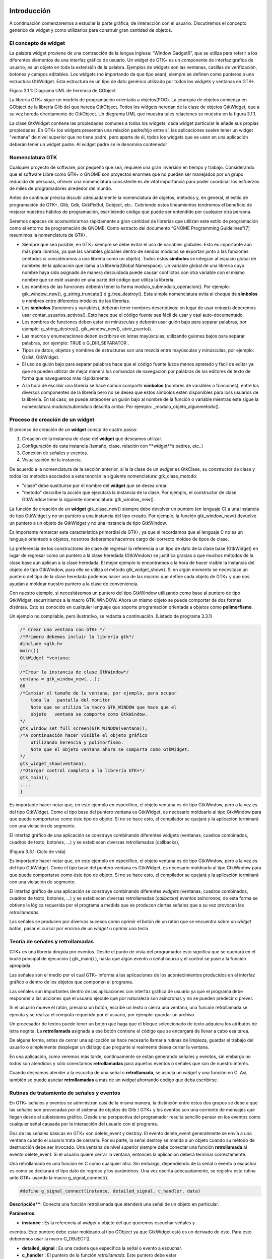 Introducción
------------

A continuación comenzaremos a estudiar la parte gráfica, de interacción con el usuario. Discutiremos el concepto genérico de widget y como utilizarlos para construir gran cantidad de objetos.

El concepto de widget
=====================

La palabra widget proviene de una contracción de la lengua inglesa: “Window Gadget6”, que se utiliza
para referir a los diferentes elementos de una interfaz gráfica de usuario. Un widget de GTK+ es un
componente de interfaz gráfica de usuario, es un objeto en toda la extensión de la palabra. Ejemplos de
widgets son las ventanas, casillas de verificación, botones y campos editables. Los widgets (no
importando de que tipo sean), siempre se definen como punteros a una estructura GtkWidget. Esta
estructura es un tipo de dato genérico utilizado por todos los widgets y ventanas en GTK+.

.. image:: img/imagen_007.png
  :alt:  Diagra UML de herencia de GObject

Figura 3.1.1: Diagrama UML de herencia de GObject

La librería GTK+ sigue un modelo de programación orientada a objetos(POO). La jerarquía de
objetos comienza en GObject de la librería Glib del que hereda GtkObject. Todos los widgets
heredan de la clase de objetos GtkWidget, que a su vez hereda directamente de GtkObject. Un
diagrama UML que muestra tales relaciones se muestra en la figura 3.1.1.


La clase GtkWidget contiene las propiedades comunes a todos los widgets; cada widget
particular le añade sus propias propiedades. En GTK+ los widgets presentan una relación padre/hijo
entre sí, las aplicaciones suelen tener un widget "ventana" de nivel superior que no tiene padre, pero
aparte de él, todos los widgets que se usen en una aplicación deberán tener un widget padre. Al widget
padre se le denomina contenedor


.. image:: img/imagen_008.png
  :alt: Relacion entre un widget padre(contendor) y otro widget hijo


Nomenclatura GTK
================

Cualquier proyecto de software, por pequeño que sea, requiere una gran inversión en tiempo y trabajo.
Considerando que el software Libre como GTK+ o GNOME son proyectos enormes que no pueden ser
manejados por un grupo reducido de personas, ofrecer una nomenclatura consistente es de vital
importancia para poder coordinar los esfuerzos de miles de programadores alrededor del mundo.

Antes de continuar precisa discutir adecuadamente la nomenclatura de objetos, métodos y, en
general, el estilo de programación de GTK+, Glib, Gdk, GdkPixBuf, Gobject, etc.. Cubriendo
estos lineamientos tendremos el beneficio de mejorar nuestros hábitos de programación, escribiendo
código que puede ser entendido por cualquier otra persona.

Seremos capaces de acostumbrarnos rápidamente a gran cantidad de librerías que utilizan este
estilo de programación como el entorno de programación de GNOME.
Como extracto del documento “GNOME Programming Guidelines”[7] resumimos la
nomenclatura de GTK+. 

* Siempre que sea posible, en GTK+ siempre se debe evitar el uso de variables
  globales. Esto es importante aún más para librerías, ya que las variables
  globales dentro de sendos módulos se exportan junto a las funciones (métodos
  si consideramos a una librería como un objeto). Todos estos **símbolos** se
  integran al espacio global de nombres de la aplicación que llama a la
  librería(Global Namespace). Un variable global de una librería cuyo nombre
  haya sido asignado de manera descuidada puede causar conflictos con otra
  variable con el mismo nombre que se esté usando en una parte del código que
  utiliza la librería.

* Los nombres de las funciones deberán tener la forma
  modulo_submodulo_operacion(). Por ejemplo: gtk_window_new(),
  g_string_truncate() ó g_tree_destroy(). Esta simple nomenclatura evita el
  choque de **símbolos** o nombres entre diferentes módulos de las librerías.

* Los **símbolos** (funciones y variables), deberán tener nombres descriptivos:
  en lugar de usar cntusr() deberemos usar contar_usuarios_activos(). Esto hace
  que el código fuente sea fácil de usar y casi auto-documentado.
* Los nombres de funciones deben estar en minúsculas y deberán usar guión bajo
  para separar palabras, por ejemplo: g_string_destroy(), gtk_window_new(),
  abrir_puerto().

* Las macros y enumeraciones deben escribirse en letras mayúsculas, utilizando
  guiones bajos para separar palabras, por ejemplo: TRUE o G_DIR_SEPARATOR .
* Tipos de datos, objetos y nombres de estructuras son una mezcla entre
  mayúsculas y minúsculas, por ejemplo: Gslist, GtkWidget.

* El uso de guión bajo para separar palabras hace que el código fuente luzca
  menos apretado y fácil de editar ya que se pueden utilizar de mejor manera los
  comandos de navegación por palabras de los editores de texto de forma que
  naveguemos más rápidamente.

* A la hora de escribir una librería se hace común compartir **símbolos**
  (nombres de variables o funciones), entre los diversos componentes de la
  librería pero no se desea que estos símbolos estén disponibles para loss
  usuarios de la librería. En tal caso, se puede anteponer un guión bajo al
  nombre de la función o variable mientras éste sigue la nomenclatura
  modulo/submódulo descrita arriba. Por ejemplo: _modulo_objeto_algunmetodo().


Proceso de creación de un widget
================================

El proceso de creación de un **widget** consta de cuatro pasos:

(1) Creación de la instancia de clase del **widget** que deseamos utilizar.
(2) Configuración de esta instancia (tamaño, clase, relación con **widget**s padres, etc..)
(3) Conexión de señales y eventos.
(4) Visualización de la instancia.

De acuerdo a la nomenclatura de la sección anterior, si la la clase de un *widget* es GtkClase, su
constructor de clase y todos los métodos asociados a esta tendrán la siguiente nomenclatura:
gtk_clase_metodo:

* "clase" debe sustituirse por el nombre del **widget** que se desea crear.
* "metodo" describe la acción que ejecutará la instancia de la clase. Por
  ejemplo, el constructor de clase GtkWindow tiene la siguiente nomenclatura:
  gtk_window_new().

La función de creación de un **widget** gtk_clase_new() siempre debe devolver un puntero (en
lenguaje C) a una instancia de tipo GtkWidget y no un puntero a una instancia del tipo creado. Por
ejemplo, la función gtk_window_new() devuelve un puntero a un objeto de GtkWidget y no una
instancia de tipo GtkWindow.

Es importante remarcar esta característica primordial de GTK+, ya que si recordamos que el
lenguaje C no es un lenguaje orientado a objetos, nosotros deberemos hacernos cargo del correcto
moldeo de tipos de clase.

La preferencia de los constructores de clase de regresar la referencia a un tipo de dato de la clase
base (GtkWidget) en lugar de regresar como un puntero a la clase heredada (GtkWindow) se
justifica gracias a que muchos métodos de la clase base aún aplican a la clase heredada. 
El mejor
ejemplo lo encontramos a la hora de hacer visible la instancia del objeto de tipo GtkWindow, para ello
se utiliza el método gtk_widget_show(). Si en algún momento se necesitase un puntero del tipo
de la clase heredada podemos hacer uso de las macros que define cada objeto de GTK+ y que nos
ayudan a moldear nuestro puntero a la clase de conveniencia.

Con nuestro ejemplo, si necesitásemos un puntero del tipo GtkWindow utilizando como base al
puntero de tipo GtkWidget, recurriríamos a la macro GTK_WINDOW. Ahora un mismo objeto se
puede comportar de dos formas distintas. Esto es conocido en cualquier lenguaje que soporte
programación orientada a objetos como **polimorfismo**.

Un ejemplo no compilable, pero ilustrativo, se redacta a continuación.
(Listado de programa 3.3.1)

.. code-block:: c

    /* Crear una ventana con GTK+ */
    /*Primero debemos incluir la librería gtk*/
    #include <gtk.h>
    main(){
    GtkWidget *ventana;
    ...
    /*Crear la instancia de clase GtkWindow*/
    ventana = gtk_window_new(...);
    60
    /*Cambiar el tamaño de la ventana, por ejemplo, para ocupar 
        toda la   pantalla del monitor
        Note que se utiliza la macro GTK_WINDOW que hace que el 
        objeto   ventana se comporte como GtkWindow.
    */
    gtk_window_set_full_screen(GTK_WINDOW(ventana));
    /*A continuación hacer visible el objeto gráfico 
        utilizando herencia y polimorfismo.
        Note que el objeto ventana ahora se comporta como GtkWidget.
    */
    gtk_widget_show(ventana);
    /*Otorgar control completo a la librería GTK+*/
    gtk_main();
    ....
    }


.. image:: img/imagen_009.png
  :alt: Ciclo de vida


Es importante hacer notar que, en este ejemplo en específico, el objeto  ventana  es de tipo 
GtkWindow, pero a la vez es del tipo  GtkWidget. Como el tipo base del puntero ventana es 
GtkWidget, es necesario moldearlo al tipo GtkWindow para que pueda comportarse como éste tipo 
de objeto. Si no se hace esto, el compilador se quejará y la aplicación terminará con una violación de 
segmento.

El interfaz gráfico de una aplicación se construye combinando diferentes  widgets  (ventanas, 
cuadros combinados, cuadros de texto, botones, ...) y se establecen diversas retrollamadas (callbacks), 

(Figura 3.3.1: Ciclo de vida)

Es importante hacer notar que, en este ejemplo en específico, el objeto ventana es de tipo
GtkWindow, pero a la vez es del tipo GtkWidget. Como el tipo base del puntero ventana es
GtkWidget, es necesario moldearlo al tipo GtkWindow para que pueda comportarse como éste tipo
de objeto. Si no se hace esto, el compilador se quejará y la aplicación terminará con una violación de
segmento.

El interfaz gráfico de una aplicación se construye combinando diferentes *widgets* (ventanas,
cuadros combinados, cuadros de texto, botones, ...) y se establecen diversas retrollamadas (*callbacks*)
eventos asíncronos; de esta forma se obtiene la lógica requerida por el programa a medida que se
producen ciertas señales que a su vez provocan las *retrollamadas*.

Las señales se producen por diversos sucesos como oprimir el botón de un ratón
que se encuentra sobre un *widget* botón, pasar el cursor por encima de un
*widget* u oprimir una tecla

Teoría de señales y retrollamadas
=================================

GTK+ es una librería dirigida por eventos. Desde el punto de vista del programador esto significa que
se quedará en el bucle principal de ejecución ( gtk_main() ), hasta que algún evento o señal ocurra
y el control se pase a la función apropiada.

Las señales son el medio por el cual GTK+ informa a las aplicaciones de los acontecimientos
producidos en el interfaz gráfico o dentro de los objetos que componen el programa.

Las señales son importantes dentro de las aplicaciones con interfaz gráfica de usuario ya que el
programa debe responder a las acciones que el usuario ejecute que por naturaleza son asíncronas y no
se pueden predecir o prever.

Si el usuario mueve el ratón, presiona un botón, escribe un texto o cierra una ventana, una función
retrollamada se ejecuta y se realiza el cómputo requerido por el usuario, por ejemplo: guardar un
archivo.

Un procesador de textos puede tener un botón que haga que el bloque seleccionado de texto
adquiera los atributos de letra negrita. La **retrollamada** asignada a ese botón contiene el código que se
encargará de llevar a cabo esa tarea.

De alguna forma, antes de cerrar una aplicación se hace necesario llamar a rutinas de limpieza,
guardar el trabajo del usuario o simplemente desplegar un diálogo que pregunte si realmente desea
cerrar la ventana.

En una aplicación, como veremos más tarde, continuamente se están generando señales y eventos,
sin embargo no todos son atendidos y sólo conectamos **retrollamadas** para aquellos eventos o señales
que son de nuestro interés.

Cuando deseamos atender a la escucha de una señal o **retrollamada**, se asocia un *widget* y una
función en C. Así, también se puede asociar **retrollamadas** a más de un *widget* ahorrando código que
deba escribirse.


Rutinas de tratamiento de señales y eventos
===========================================

En GTK+ señales y eventos se administran casi de la misma manera, la distinción entre estos dos
grupos se debe a que las señales son provocadas por el sistema de objetos de Glib / GTK+ y los
eventos son una corriente de mensajes que llegan desde el subsistema gráfico. Desde una perspectiva
del programador resulta sencillo pensar en los eventos como cualquier señal causada por la interacción
del usuario con el programa.

Dos de las señales básicas en GTK+ son delete_event y destroy. El evento
delete_event generalmente se envía a una ventana cuando el usuario trata de cerrarla. Por su parte,
la señal destroy se manda a un objeto cuando su método de destrucción debe ser invocado.
Una ventana de nivel superior siempre debe conectar una función **retrollamada** al evento
delete_event. Si el usuario quiere cerrar la ventana, entonces la aplicación deberá terminar
correctamente.

Una retrollamada es una función en C como cualquier otra. Sin embargo, dependiendo de la señal
o evento a escuchar es como se declarará el tipo dato de regreso y los parámetros. Una vez escrita
adecuadamente, se registra esta rutina ante GTK+ usando la macro g_signal_connect().

.. code-block:: c

    #define g_signal_connect(instance, detailed_signal, c_handler, data)


**Descripción****: Conecta una función retrollamada que atenderá una señal de un objeto en particular.

**Parámetros**:

* **instance** : Es la referencia al *widget* u objeto del que queremos escuchar señales y
eventos. Este puntero debe estar moldeado al tipo GObject ya que GtkWidget está
es un derivado de éste. Para esto deberemos usar la macro G_OBJECT().

* **detailed_signal** : Es una cadena que especifica la señal o evento a escuchar.

* **c_handler** : El puntero de la función *retrollamada*. Este puntero debe estar
moldeado mediante la macro G_CALLBACK() al tipo de puntero GCallback. El
prototipo de cada función *retrollamada* se determina por el contexto en el que será
usada; visto de otra manera: el prototipo de cada función se determina por el tipo de
señal a la que será conectada.

* **data** : Este último argumento permite adjuntar algún dato extra a la *retrollamada*, de
tal manera que se evite el uso de variables globales y en su lugar se pasen estructuras o
valores directamente a la función *retrollamada* cuando ésta sea invocada.

La función retrollamada cambia dependiendo de la señal que se desea escuchar, pero hay una
función retrollamada prototipo que se usa como base para todas las demás:

.. code-block:: c

    void (*Gcallback) (void);


Lo anterior no significa que todas las funciones retrollamadas no deban tomar parámetros y
regresar void.

Una función **retrollamada** muy común en GTK+ y puede tener el siguiente prototipo:

.. code-block:: c

    void funcion_retrollamada ( Gtkwidget *widget,
    gpointer datos);



El primer argumento es un puntero al widget que recibe el evento o genera la señal.
El segundo argumento es un puntero a los datos extras que se mandaron cuando se conectó la
señal a la retro llamada. De nuevo hay que hacer notar que el perfil de retro llamada descrito arriba es
sólo una forma general. Hay algunas retrollamadas generadas por widgets especiales que requieren
diferentes parámetros.


Eventos
=======


En complemento al mecanismo de señales descrito arriba, hay un conjunto de eventos que reflejan el
mecanismo de eventos del subsistema gráfico del sistema operativo (En UNIX será X-window). Las
funciones retrollamada también se pueden conectar a estos. Son

* event
* button_press_event
* button_release_event
* scroll_event
* motion_notify_event
* delete_event
* destroy_event
* expose_event
* key_press_event
* key_release_event
* enter_notify_event
* leave_notify_event
* configure_event
* focus_in_event
* focus_out_event
* map_event
* unmap_event
* property_notify_event
* selection_clear_event
* selection_request_event
* selection_notify_event
* proximity_in_event
* proximity_ouLevent
* visibility_notify_event
* client_event
* no_expose_event
* window_state_event

Para poder conectar una función retro llamada a alguno de estos eventos, se usará la función
g_signal_connect() , tal y como se ha descrito arriba usando alguno de los nombres que se dan
como el parámetro señal. La función retro llamada para eventos es un poco diferente a la que se usa
para las señales:

.. code-block:: c

    gint funcion_retrollamada( GtkWidget *widget,
    GdkEvent *event,
    gpointer datos_extra );


En C, GdkEvent es una unión, de la cual su tipo dependerá de cual de los eventos mostrados
arriba se han producido y esta construido mediante diferentes máscaras de eventos.. Para poder
decirnos que tipo de evento ha ocurrido, cada una de las posibles alternativas tiene un miembro type que muestra que evento ocurrió. Los otros elementos de la estructura dependerán de que tipo de evento
se generó. Las máscaras de los tipos posibles de eventos son:

.. code-block:: c

    GDK_NOTHING
    GDK_DELETE
    GDK_DESTROY
    GDK_EXPOSE
    GDK_MOTION_NOTIFY
    GDK_BUTTON_PRESS
    GDK_2BUTTON_PRESS
    GDK_3BUTTON_PRESS
    GDK_BUTTON_RELEASE
    GDK_KEY_PRESS
    GDK_KEY_RELEASE
    GDK_ENTER_NOTIFY
    GDK_LEAVE_NOTIFY
    GDK_FOCUS_CHANGE
    GDK_CONFIGURE
    GDK_MAP
    GDK_UNMAP
    GDK_PROPERTY_NOTIFY
    GDK_SELECION_REQUEST
    GDK_SELECTION_NOTIFY
    GDK_PROXIMITY_IN
    GDK_PROXIMITY_OUT
    GDK_DRAG_ENTER
    GDK_DRAG_LEAVE
    GDK_DRAG_MOTION
    GDK_DRAG_STATUS
    GDK_DROP_START
    GDK_DROP_FINISHED
    GDK_CLIENTE_EVENT
    GDK_VISIBILITY_NOTIFY
    GDK_NO_EXPOSE
    GDK_SCROLL
    GDK_WINDOW_STATE
    GDK_SETTING

.. code-block:: c


En resumen: para conectar una retro llamada a uno de esos eventos, usaremos algo como lo que se
presenta:

.. code-block:: c

    g_signal_connect ( G_OBJECT (button),
    "button_press_event",
    G_CALLBACK (button_press_callback),
    NULL);


Si asumimos que button es un *widget*. Cuando el ratón esté sobre el botón y el botón sea
presionado, se llamará a la función button_press_callback(), la cual puede ser declarada
como sigue:

.. code-block:: c

    static gint button_press_callback( GtkWidget *widget,
    GdkEventButton *event,
    gpointer data );


Es preciso hacer notar que el segundo argumento lo podemos declarar como tipo
GdkEventButton por que ya sabemos cuál es el evento que ocurrirá para que esta función sea
invocada. El valor regresado por esta función indica si el evento se deberá propagar más allá por el
mecanismo de manejo de señales de GTK+. Regresar FALSE indica que el evento ya ha sido tratado
correctamente y ya no se debe propagar.

Bucle de ejecución y eventos
============================

El bucle de eventos de GTK+ es el responsable de que el sistema de señales funcione correctamente, ya
que el primero no es más que un bucle interno de GTK+, en el que se van, una y otra vez, comprobando os estados de cada uno de los elementos de la aplicación, e informando de dichos cambios a los
elementos que se hayan registrado para ser informados. Este bucle de eventos GTK+ se traduce
básicamente en dos funciones, que son gtk_main() y gtk_main_quit().

gtk_main() entrega el control de cualquier programa al bucle de eventos de GTK+. Esto
significa que, una vez que se haya realizado la llamada a gtk_main(), se cede todo el control de la
aplicación a GTK+. Aunque gtk_main() toma el control de la aplicación, es posible ejecutar otras
porciones de código aprovechando el sistema se señales usando algún manejador (instalado ANTES de
llamar a gtk_main())
Dentro de algún manejador o *retrollamada* se puede llamar a gtk_main_quit() que termina
el bucle de eventos de GTK+. El pseudo-código de una típica aplicación GTK+ seria:

.. code-block:: c

    int main (int argc, char *argv[])
    {
    gtk_init (&argc, &argv);
    /* creación del interfaz principal */
    /* conexión a las distintas señales */
    gtk_main ();
    return 0;
    }


Como puede comprobarse, el programa inicializa GTK+, crea el interfaz básico, conecta funciones
a las distintas señales en las que esté interesado (llamadas a g_signal_connect()), para
seguidamente entregar el control del programa a GTK+ mediante gtk_main().
Cuando en algún manejador de señal realicemos una llamada a gtk_main_quit(),
gtk_main() retornará, tras lo cual la aplicación termina.

Ejemplo
=======

A continuación se mostrará un sencillo ejemplo mostrando el proceso de creación del widget más
sencillo (GtkWindow) y el uso de señales.

Comencemos recordando el capítulo 3.3. El primer *widget* que aprenderemos a usar es
GtkWindow que es ventana común y corriente

(Listado de programa 3.4.1) 

.. code-block:: c

    /***************************************************************************
    * Programacion de interfases graficas de usuario con GTK
    *  
    *  Nombre de archivo:      bucle1.c
    * Descripcion:            Crea una ventana.
    * Widgets usados:         GtkWindow
    *  Comentarios:            
    *   
    *  TESIS PROFESIONAL       INSTITUTO TECNOLOGICO DE PUEBLA
    *                          INGENIERIA ELECTRONICA
    *  Autor: Noe Misael Nieto Arroyo tzicatl@gmail.com
    *
    ****************************************************************************/
    #include <gtk/gtk.h>
    int main( int   argc, char *argv[] )
    {
    GtkWidget *window;
    
    
    /* Inicializar la libreria GTK */
    gtk_init (&argc, &argv);
    /*Crea una nueva instancia de GtkWindow*/
    window = gtk_window_new(GTK_WINDOW_TOPLEVEL);
    /*Configura la instancia de GtkWindow*/
    gtk_window_set_title (GTK_WINDOW (window), "bucle1.c");
    gtk_widget_set_size_request(window,200,100);
    /*Conectar señales.
    Cuando la señal "destroy" se emita, se llamará a la 
    función gtk_main_quit() que termina el programa
    */
    g_signal_connect (G_OBJECT (window), "destroy",
        G_CALLBACK (gtk_main_quit),
        NULL);
    /*Muestra la ventana en la pantalla*/

    gtk_widget_show (window);
    /*Cede el control de la apliación a GTK+*/
    gtk_main ();
    
    return 0;
    }


El primer paso es inicializar la librería GTK+ con esta instrucción:

.. code-block:: c

    gtk_init (&argc, &argv);


De no incluirla, nuestros programas fallarían de manera inmediata.
El siguiente paso es crear una instancia de una ventana y alojar la referencia al objeto en la
variable window:

.. code-block:: c

    window = gtk_window_new(GTK_WINDOW_TOPLEVEL);


El constructor de clase de GtkWindow toma un parámetro, es el tipo de ventana que se desea
crear. Las ventanas normales, como la ventana del navegador (Firefox ó Mozilla) o el administrador de
archivos (Nautilus) son ventanas de nivel superior (GTK_WINDOW_TOPLEVEL).
El siguiente paso en nuestra aplicación es establecer el título ...

.. code-block:: c

    gtk_window_set_title (GTK_WINDOW (window), "bucle1.c"); 


... y el tamaño:

.. code-block:: c

    gtk_widget_set_size_request(window,200,100); 


Observe que el método utilizado para cambiar el tamaño de la ventana es un método de
GtkWidget y no de GtkWindow.

Observe también que al establecer el título de la ventana se utilizó una especie de macro con el
puntero window como parámetro. ¿Por qué ocurre esto?
El constructor de GtkWindow regresa la instancia de GtkWindow como un puntero de
GtkWidget y no de GtkWindow. Esto es necesario para que se pueda utilizar el polimorfismo en el lenguaje C. Usando punteros al objeto más general como GtkWidget nos permite moldearlo a
cualquier otro objeto derivado.

El método gtk_window_set_title() requiere que el primer parámetro sea un puntero de
tipo GtkWindow; la macro GTK_WINDOW() moldea el puntero de tipo GtkWidget a puntero
GtkWindow.

El método gtk_widget_set_size_request() requiere que el primer parámetro sea un
puntero de tipo GtkWindow; en el caso citado anteriormente no es necesario moldear el puntero
window pues ya es del tipo deseado.

¿Que ocurriría si decido no usar las macros de moldaje de tipos? El compilador se quejaría de
punteros de tipos incompatibles.

A continuación viene la instrucción más importante del programa:

.. code-block:: c

    g_signal_connect (G_OBJECT (window), "destroy",
    G_CALLBACK (gtk_main_quit),
    NULL);


El prototipo de la macro g_signal_connect() es ya conocida desde el capítulo 3.4.1. El
objeto window conectará la señal "destroy" a la función gtk_main_quit(). La señal
"destroy" se emite cuando la ventana es cerrada.

Cuando el usuario cierre la ventana también ocasionará que el bucle de control de Gtk+ termine y
con ello la aplicación.

¿Qué ocurriría si no conectáramos esta señal? Al cerrar la ventana, esta desaparecería pero el
programa seguiría ejecutándose en memoria.

Por último hacemos visible la ventana y entregamos el control de la aplicación al bucle de GTK+.


.. image:: img/imagen_010.png
  :alt:  El ejemplo Más simple de GTK+, una ventana.


Los frutos de nuestro programa se muestran en la Figura 3.4.1.

Widgets contenedores
====================

Uno de los conceptos fundamentales de Gtk+ son los contenedores. Un widget contenedor es aquel
que es capaz de contener a otros **widgets**. Existen una gran cantidad de contenedores y GTK+ los
utiliza para acomodar los **widgets** dentro de la interfaz gráfica de usuario..

Cuando se escribe una aplicación, normalmente se necesita colocar mas de un widget dentro de
una ventana. En el ejemplo anterior(listado de programa 3.4.1) no necesitamos de ningún otro widget
más que la ventana.

El ejemplo anterior no ofrece utilidad más allá de la didáctica, pero como no conocemos aún
ningún otro widget lo tomaremos como base para extender nuestra aplicación.
El diagrama de herencia de clase de GtkWindow es el siguiente.

.. image:: img/imagen_010.png
  :alt: La clase GkWindow y alguno de sus parientes
  

Como podemos ver en la Figura 3.5.1 GtkWindow también puede contener otros **widgets**, pues
desciende de la clase GtkContainer. Pero debido a su descendencia directo con la clase GtkBin sólo puede contener un sólo *widget*, eso significa que, a pesar de tener la capacidad de almacenar otros **widgets** por ser descendiente de GtkContainer, la clase GtkWindow sólo puede contener un sólo widget debido a su parentesco inmediato con GtkBin.
Al igual que GtkWidget, GtkContainer y GtkBin son clases abstractas. Eso quiere decir
que no son instanciables y sólo sirven de plantillas para otros **widgets**.

La clase GtkBin es muy simple y sólo contiene un método que se utiliza de manera errática.
Usaremos, entonces, las siguientes líneas a comentar los métodos más importantes de la clase
GtkContainer.

Métodos de la clase GtkContainer
================================

.. code-block:: c

    void gtk_container_add (GtkContainer *container,
    GtkWidget *widget);


**Descripción**: Inserta un *widget* dentro de un contenedor. No es posible añadir el mismo widget a múltiples contenedores.

**Parámetros**:

* **container** : Una instancia de un contenedor. Use la macro GTK_CONTAINER()
para moldear un puntero de diferente tipo.
* widget: El widget que se quiere insertar en el contenedor.

.. code-block:: c

    void gtk_container_remove (GtkContainer *container,
    GtkWidget *widget); 


**Descripción**: Remueve un *widget* que ya esta adentro de un contenedor.

**Parámetros**:

* **container** : Una instancia de un contenedor. Use la macro GTK_CONTAINER()
para moldear un puntero de diferente tipo.
* widget: El widget que se quiere remover del contenedor.

.. note: 
    **Nota**: Cada widget creado contiene un contador de referencias. Esto evita que se destruya el widget cuando todavía
    esta en uso. Cuando el contador de referencias llega a cero el sistema de objetos de Glib/GTK+ asume que el widget ya no es de utilidad y se ordena su destrucción. Cuando se remueve un widget de su contenedor se
    decrementa el contador de referencias, el cual usualmente llega a cero. El efecto es la destrucción del widget. Para
    evitar esto es necesario referenciar explícitamente el widet usando g_object_ref().
    Por el contrario, si ya no desea usar el widget después de removerlo de un contenedor, la documentación de GTK+
    recomienda usar el destructor de GtkWidget directamente: gtk_widget_destroy(). Éste removerá el
    widget del contenedor y además resolverá cualquier otra referencia que se tenga al primero.


.. code-block:: c

    void gtk_container_set_border_width (GtkContainer *container,
    guint border_width); 


**Descripción**: Establece el ancho de borde de un contenedor.

**Parámetros**:

* **container** : Una instancia de un contenedor. Use la macro GTK_CONTAINER()
para moldear un puntero de diferente tipo.
* **border_width**: El espacio libre que se desea dejar alrededor del contenedor. Los
valores válidos van de 0 a 65535.

.. code-block:: c

    guint gtk_container_get_border_width (GtkContainer *container); 


**Descripción**: Obtiene el valor actual del ancho de borde del contenedor

**Parámetros**:

* **container** : Una instancia de un contenedor. Use la macro GTK_CONTAINER()
para moldear un puntero de diferente tipo.

**Valor de retorno**: El ancho de borde del contenedor.

.. note:
    Nota: El borde es la cantidad de espacio extra que se deja en la parte externa del contenedor. La excepción a la regla
    es GtkWindow, pues las ventanas no pueden dejar espacio en la parte externa. El espaciado de una ventana se
    añade hacia adentro de la ventana

Hasta ahora hemos visto (al menos en teoría), que es posible insertar un **widget** dentro de otro, para ello usamos el método gtk_container_add(). Pero, ¿Qué pasa si se quiere usar mas de un *widget* dentro de una ventana?, ¿Cómo se puede controlar la posición de los ***widgets***?


Cajas
-----

Descripción
===========

Regresemos un poco a la realidad cotidiana: Si deseamos acomodar algún objeto como un anillo,
conseguimos un recipiente adecuado que sólo aloje nuestra alhaja.

Por otra parte, si nosotros fabricáramos teléfonos y tuviéramos que enviar varios de ellos a un
cliente en otro país, la acción más común sería acomodar y empacar todos ellos en una caja y enviarlos a nuestro comprador.
En el mundo de GTK+ se hace la misma analogía. Una caja es un *widget* que organiza un grupo de
objetos en un área rectangular: Si deseamos colocar varios de ellos en una sola ventana usaremos una caja y esta se puede insertar, a su vez, en la ventana.
La ventaja principal de usar cajas es el despreocuparnos del lugar donde deben dibujarse cada uno de nuestros objetos gráficos, GTK+ toma esa responsabilidad por nosotros.
Existen dos tipos de cajas: GtkHBox y GtkVBox. Ambos descienden de la clase abstracta
GtkBox (Figura 2.5.2) y son invisibles.


.. image:: img/imagen_012.png
  :alt: Figura 3.6.1: Clases derivadas de GtkBox


Cuando se empaquetan **widgets** en una caja horizontal (GtkHBox) se acomodan horizontalmente
de izquierda a derecha o viceversa y todos tienen la misma altura.

En una caja vertical (GtkVBox) se acomodan de arriba a abajo o viceversa y todos tienen el
mismo ancho. También se puede usar una combinación de cajas dentro o al lado de otras cajas para crear el efecto deseado.
GtkBox es una clase abstracta, y las clases derivadas (GtkHBox y GtkVBox) no contienen
métodos de clase. Los constructores de clase son solamente para las cajas verticales u horizontales mientras que los métodos de clase son de GtkBox.

Constructor de clase
=====================

.. code-block:: c

    tkWidget* gtk_hbox_new (gboolean homogeneous,
    gint spacing);


**Descripción**: Crea una nueva instancia de una caja horizontal.

**Parámetros**:

* **homogeneous** : Especifique TRUE si desea que todos los **widgets** (hijos) que se
inserten en la caja les sea asignado un espacio por igual.
* **spacing** : El número de *pixeles* que se insertarán entre los **widgets** hijos.

**Valor de retorno**: una nueva instancia de GtkHBox.

.. code-block:: c

    GtkWidget* gtk_vbox_new (gboolean homogeneous,
    gint spacing); 


**Descripción**: Crea una nueva instancia de una caja vertical.

**Parámetros**:

* **homogeneous** : Especifique TRUE si desea que todos los ***widgets*** (hijos) que se
inserten en la caja les sea asignado un espacio por igual.
* **spacing** : El número de **pixeles** que se insertarán entre los **widgets** hijos.

**Valor de retorno**: una nueva instancia de GtkVBox.

Métodos de clase básicos
========================

El siguiente par de métodos permiten acomodar widgets en cualquier tipo de caja.

.. code-block:: c

    void gtk_box_pack_start_defaults (GtkBox *box,
    GtkWidget *widget); 


**Descripción**: Acomoda un **widget** en una caja. Los **widget*s* hijos se irán acomodando de arriba a abajo en una caja vertical, mientras que serán acomodados de izquierda a derecha en una caja
horizontal.

**Parámetros**:

* **box** : Una instancia de GtkBox. Use la macro GTK_BOX() para moldear las
referencias de cajas verticales y horizontales al tipo adecuado.
* **widget** : El **widget** que será empacado.

.. code-block:: c

    void gtk_box_pack_end_defaults (GtkBox *box,
    GtkWidget *widget);


**Descripción**: Acomoda un widget en una caja. Los widgets hijos se irán acomodando de abajo a
arriba en una caja vertical, mientras que serán acomodados de derecha a izquierda en una caja
horizontal

**Parámetros**:

* **box** : Una instancia de GtkBox. Use la macro GTK_BOX() para moldear las
referencias de cajas verticales y horizontales al tipo adecuado.
* **widget** : El **widget** que será empacado.

.. note:
    Nota: Cuando se ha hablado de empacar widgets dentro de una caja siempre hablamos de acomodar en lugar de insertar. Acomodar implica que se van coleccionando los widgets uno tras otro en el orden en el que son empacados.

Métodos de clase avanzados
==========================

La siguiente colección de métodos exhibe toda la flexibilidad del sistema de empaquetado de GTK+.

Las dos principales funciones gtk_box_pack_start() y gtk_box_pack_end() son
complejas, es por eso que se les ha aislado de las demás para una discusión más detallada.

Cinco son los parámetros que gobiernan el comportamiento de cada *widget* hijo que se acomoda
en una caja:

* homogeneus y spacing que se determinan en el constructor de clase.
* expand, fill y padding que se determinan cada vez que se empaca un widget en un
contenedor.

El parámetro homogeneous controla la cantidad espacio individual asignado a cada uno de los
**widgets** que se empacan en una caja. Si es TRUE entonces el espacio asignado será igual para todos los
**widgets** hijos. Si es FALSE entonces cada widget hijo podrá tener un espacio asignado diferente.
El parámetro spacing especifica el número de pixeles que se usarán para separar a los widgets
hijos.

El parámetro expand le permite al **widget** hijo usar espacio extra. El espacio extra de toda una
tabla se divide equitativamente entre todos sus hijos.

El parámetro fill permite al **widget**  hijo ocupar todo el espacio que le corresponde, permitiendo
llenar por completo el espacio asignado. El **widget** no tiene permitido ocupar todo el espacio si el
parámetro expand es FALSE. Los **widgets** hijos siempre están usando todo el espacio vertical cuando
están acomodados en una caja horizontal. Asimismo usarán todo el espacio horizontal si están situados
en una caja vertical.

El parámetro padding permite establecer un espacio vacío entre el **widget** hijo y sus vecinos.
Este espacio se añade al establecido por spacing.

.. code-block:: c

    void gtk_box_pack_start (GtkBox *box,
    GtkWidget *child,
    gboolean expand,
    gboolean fill,
    guint padding);  


**Descripción**: Acomoda un *widget* en una caja. Los *widgets* hijos se irán acomodando de arriba a abajo en una caja vertical, mientras que serán acomodados de izquierda a derecha en una caja
horizontal.

**Parámetros**:
* **box** : Una instancia de GtkBox. Use la macro GTK_BOX() para moldear las
referencias de cajas verticales y horizontales al tipo adecuado.
* **child** : El widget que será empacado.
* **expand** : Si es TRUE al widget hijo podrá asignársele espacio extra.
* **fill** : Si es TRUE el widget podrá ocupar el espacio extra que se le asigne.
* **padding** : El perímetro de espacio vació del hijo, especificado en pixeles.

.. code-block:: c

    void gtk_box_pack_end (GtkBox *box,
    GtkWidget *child,
    gboolean expand,
    gboolean fill,
    guint padding);    


**Descripción**: Acomoda un *widget* en una caja. Los *widgets* hijos se irán acomodando de abajo a
arriba en una caja vertical, mientras que serán acomodados de derecha a izquierda en una caja
horizontal.

**Parámetros**:

* **box** : Una instancia de GtkBox. Use la macro GTK_BOX() para moldear las
referencias de cajas verticales y horizontales al tipo adecuado.
* **child** : El widget que será empacado.
* **expand** : Si es TRUE al widget hijo podrá asignársele espacio extra. 
* **fill** : Si es TRUE el widget podrá ocupar el espacio extra que se le asigne.
* **padding** : El perímetro de espacio vació del hijo, especificado en pixeles.

.. code-block:: c

    void gtk_box_set_homogeneous (GtkBox *box,
    gboolean homogeneous);


**Descripción**: Establece la propiedad "homogeneous" que define cuando los *widgets* hijos
deben de tener el mismo tamaño.

**Parámetros**:
* box : Una instancia de GtkBox. Use la macro GTK_BOX() para moldear las
referencias de cajas verticales y horizontales al tipo adecuado.
* homogeneous : Especifique TRUE si desea que todos los *widgets* (hijos) que se
inserten en la caja les sea asignado un espacio por igual.

.. code-block:: c

    gboolean gtk_box_get_homogeneous (GtkBox *box); 


**Descripción**: Devuelve el valor al que esta puesto la propiedad "homogeneous".

**Parámetros**:
* box : Una instancia de GtkBox. Use la macro GTK_BOX() para moldear las
referencias de cajas verticales y horizontales al tipo adecuado.

**Valor de retorno**: El valor de la propiedad "homogeneous".

.. code-block:: c

    void gtk_box_set_spacing (GtkBox *box,
    gint spacing); 


**Descripción**: Establece la propiedad "homogeneous" que define cuando los widgets hijos
deben de tener el mismo tamaño.

**Parámetros**:
* **box** : Una instancia de GtkBox. Use la macro GTK_BOX() para moldear las
referencias de cajas verticales y horizontales al tipo adecuado.
* **homogeneous** : Especifique TRUE si desea que todos los *widgets* (hijos) que se
inserten en la caja les sea asignado un espacio por igual.

.. code-block:: c

    gint gtk_box_get_spacing (GtkBox *box);


**Descripción**: Devuelve el valor al que esta puesto la propiedad "spacing".

**Parámetros**:
➢ **box** : Una instancia de GtkBox. Use la macro GTK_BOX() para moldear las
referencias de cajas verticales y horizontales al tipo adecuado.

**Valor de retorno**: El número de *pixeles* que hay entre los *widgets* hijos de la instancia de
GtkBox.

Tablas
------

Descripción
===========

Una tabla es una rejilla en donde se colocan widgets. Los **widgets** pueden ocupar los espacios que se
especifiquen (1 o más celdas).


.. image:: img/imagen_013.png
  :alt: Figura 3.7.1: Diagra de herencia Gtktable

Como es común en GTK+, u
n contenedor no tiene una representación gráfica pero afecta la
posición y tamaño de los elementos que contiene Cada **widget** se inserta en un rectángulo invisible
dentro de la cuadrícula de la tabla.

Según podemos ver en la Figura 3.7.2, un **widget** hijo puede ocupar el espacio de uno o más celdas
de la siguiente línea o columna, o ambas. Las coordenadas de ese rectángulo definen de qué celda a qué
celda ocupará un **widget**.

.. image:: img/imagen_014.png
  :alt: Figura 3.7.2: Espacio alineación y distribución de elementos de Gtktable. los cuadros grises son widgets insertados en la tabla.


El sistema de espaciados contiene diferentes variables que controlar y por tanto puede ocasionar
confusión a más de uno. Para una mejor explicación debemos hacer distinción entre las propiedades de
la tabla y las propiedades de los **widgets** hijos.

**Parámetros** de comportamiento de GtkTable.

* Espaciado entre columnas. Define el espacio (en **pixeles**) que habrá entre dos columnas
consecutivas. Este valor se controla mediante la propiedad "column-spacing".

* Espaciado entre filas. Define el espacio (en **pixeles**) que habrá entre dos filas consecutivas.
Este valor se controla mediante la propiedad "row-spacing".

* Numero de columnas. Define el número de columnas que contendrá la tabla. Un widget puede
ocupar más de dos columnas consecutivas.

 * Numero de filas. Define el número de filas que contendrá la tabla. Un widget puede ocupar
más de dos columnas consecutivas.
 
* Homogeneidad. Define si las todas las celdas de la tabla tienen el mismo ancho y alto.
**Parámetros** de comportamiento de los widgets hijos de GtkTable.

* Columna. La columna donde se encuentra un widget se numera de izquierda a derecha a partir
del numero cero.

* Fila. La fila donde se encuentra un widget se numera de arriba a abajo comenzando desde cero.

* Comportamiento vertical y horizontal. Definen el comportamiento de una celda dentro de
una tabla. Estos comportamientos pueden ser:

○ Expandirse para ocupar todo el espacio extra que la tabla le pueda otorgar.
○ Encogerse para ocupar el espacio mínimo necesario.
○ Expandirse para ocupar el espacio exacto que la tabla le ha otorgado.

* Relleno vertical y horizontal. Define el espacio en pixeles que habrá entre celdas adyacentes.

* Coordenadas de la celda. Resulta común describir el inicio y el fin de una celda utilizando
solamente la coordenada superior izquierda de la celda y la coordenada superior izquierda de la
celda transpuesta.
○ Coordenada superior izquierda. Estas coordenadas se forman tomando el numero de la
columna que comienza a la izquierda y el numero de la fila que comienza por arriba.
○ Coordenada inferior derecha. Estas coordenadas se forman tomando el numero de la
columna que comienza a la derecha y el numero de la fila que comienza por abajo.

Constructor de clase
====================

Sólo existe un constructor de clase para GtkTable.

.. code-block:: c

    tkWidget* gtk_table_new (guint rows,
    guint columns,
    gboolean homogeneous);   


**Descripción**: Crea una nueva instancia de una tabla que acomodará widgets a manera de rejilla.

**Parámetros**:

* **rows** : El número de filas de la tabla.
* **columns** : El número de columnas de la tabla.
* **homogeneous** : Si este valor es TRUE, entonces las celdas de la tabla se ajustan al
tamaño del *widget* más largo de la tabla. Si es FALSE, las celdas de la tabla se ajustan
al tamaño del **widget** más alto de la fila y el más ancho de la columna.

**Valor de retorno**: una nueva instancia de GtkTable.

Métodos de clase
================

.. code-block:: c

    void gtk_table_resize (GtkTable *table,
    guint rows,
    guint columns);      


**Descripción**: Cambia el tamaño de la tabla una vez que esta ha sido creada.

**Parámetros**:

* **table** : Una instancia de GtkTable.
* **rows** : El número de filas que tendrá la nueva tabla.
* **columns** : El número de columnas que tendrá la nueva tabla.

.. code-block:: c

    void gtk_table_attach_defaults (GtkTable *table,
    GtkWidget *widget,
    guint left_attach,
    guint right_attach,
    guint top_attach,
    guint bottom_attach);   


**Descripción**: Acomoda un **widget** en la celda de una caja. El widget se insertará en la celda
definida por las coordenadas definidas por la esquina superior derecha y la esquina inferior izquierda.
Para ocupar una o más celdas contiguas especifique la coordenada superior izquierda de la primera celda y la coordenada inferior de la última celda. Usando este método de clase el relleno de la celda será 0 *pixeles* y esta llenará todo el espacio disponible para la celda.

**Parámetros**:

* **table** : Una instancia de GtkTable.
* **widget** : El **widget** que será acomodado en una celda o celdas adyacentes.
* **left_attach** : ordenada de la esquina superior izquierda.
* **right_attach** : ordenada de la esquina inferior derecha.
* **top_attach** : abscisa de la esquina superior izquierda.
* **bottom_attach** : abscisa de la esquina inferior derecha.

.. code-block:: c

    void gtk_table_set_row_spacings (GtkTable *table,
    guint spacing); 


**Descripción**: Establece el espaciado de entre todas las filas de la tabla.

**Parámetros**:

* **table** : Una instancia de GtkTable.
* **spacing** : El nuevo espaciado en pixeles.

.. code-block:: c

    void gtk_table_set_col_spacings (GtkTable *table,
    guint spacing);


**Descripción**: Establece el espaciado de entre todas las columnas de la tabla.

**Parámetros**:

* **table** : Una instancia de GtkTable.
* **spacing** : El nuevo espaciado en **pixeles**.

    void gtk_table_set_row_spacing (GtkTable *table,
    guint row,
    guint spacing);


**Descripción**: Establece el espaciado de una sola fila de la tabla con respecto a las filas adyacentes.

**Parámetros**:

* **table** : Una instancia de GtkTable.
* **row** : El numero de la fila, comenzando desde cero.
* **spacing** : El nuevo espaciado en **pixeles**.

.. code-block:: c

    void gtk_table_set_col_spacing (GtkTable *table,
    guint col,
    guint spacing);  


**Descripción**: Establece el espaciado de una sola columna de la tabla con respecto a las columnas
adyacentes.

**Parámetros**:

* **table** : Una instancia de GtkTable.
* **col** : El numero de la columna, comenzando desde cero.
* **spacing** : El nuevo espaciado en **pixeles**.

.. code-block:: c

    void gtk_table_set_homogeneous (GtkTable *table,
    gboolean homogeneous);  

**Descripción**: Establece el valor de la propiedad "homogeneous".

**Parámetros**:

* **table** : Una instancia de GtkTable.
* **homogeneous** : TRUE si se desea que todas las celdas de la tabla tengan el mismo
tamaño. Establecer a FALSE si se desea que cada celda se comporte de manera
independiente.

.. code-block:: c

    guint gtk_table_get_default_row_spacing
    (GtkTable *table);  


**Descripción**: Devuelve el espacio que se asigna por defecto a cada fila que se añade.

**Parámetros**:

* **table** : Una instancia de GtkTable.
* 
**Valor de retorno**: El espaciado de la fila.

.. code-block:: c

    guint gtk_table_get_default_col_spacing
    (GtkTable *table); 


**Descripción**: Devuelve el espacio que se asigna por defecto a cada columna que se añade.

**Parámetros**:

* **table** : Una instancia de GtkTable.

**Valor de retorno**: El espaciado de la columna.

.. code-block:: c

    guint gtk_table_get_row_spacing (GtkTable *table,
    guint row);   


**Descripción**: Devuelve el espacio que existe entre la fila y la fila subyacente.

**Parámetros**:

* **table** : Una instancia de GtkTable.
* **row** : el número de la fila comenzando desde cero.

**Valor de retorno**: El espaciado de la fila.

.. code-block:: c

    guint gtk_table_get_col_spacing (GtkTable *table,
    guint column); 


**Descripción**: Devuelve el espacio que existe entre la columna y la columna adyacente.

**Parámetros**:
* **table** : Una instancia de GtkTable.
* **column** : el número de la columna comenzando desde cero.

**Valor de retorno**: El espaciado de la columna.

.. code-block:: c

    gboolean gtk_table_get_homogeneous (GtkTable *table);



**Descripción**: Devuelve el estado de la propiedad "homogeneous".

**Parámetros**:

* **table** : Una instancia de GtkTable.
* 
**Valor de retorno**: El estado de la propiedad "homogeneous".

Etiquetas
---------


Descripción
===========


.. image:: img/imagen_015.png
  :alt: Una Etiqueta de GTK+

GtkLabel es útil para desplegar cantidades moderadas de información en forma de texto el cual se puede alinear a la izquierda, derecha y de forma centrada. La opción de lenguaje de marcado (similar a
HTML) mejora la calidad y cantidad de información desplegada usando tipos de letra (itálica, negritas, subrayado) y colores.

.. image:: img/imagen_016.png
  :alt: junto con otros widgets, desciende de GtkMisc y GtkWidget.


Constructor de clase
====================

Solo existe un constructor de clase para GtkLabel.

.. code-block:: c

    GtkWidget* gtk_label_new (const gchar *str);



**Descripción**: Crea una nueva instancia de una etiqueta GtkLabel que despliega el texto str.

**Parámetros**:

* **str** : El texto que contendrá la etiqueta. Si no se desea ningún texto adentro de la
etiqueta se puede pasar NULL como parámetro para una etiqueta vacía.

**Valor de retorno**: una nueva instancia de GtkLabel.

Métodos de clase básicos
========================

Los métodos de clase básicos son los que se usaran con mas frecuencia y se reducen a escribir el texto
de la etiqueta y obtenerlo. Si se desea borrar el texto de una etiqueta solo es necesario escribir en ella un texto vacío.

.. code-block:: c

    void gtk_label_set_text (GtkLabel *label, const gchar *str);


**Descripción**: Establece el texto que mostrara la instancia de una etiqueta.

**Parámetros**:

* **label** : Una instancia de GtkLabel
* **str** : Un puntero a una cadena que contiene el texto que desplegara la etiqueta. Si
especifica NULL entonces se desplegara una etiqueta vacía.

.. code-block:: c

    const gchar* gtk_label_get_text (GtkLabel *label); 

**Descripción**: Obtiene el texto que esta almacenado actualmente en la instancia de la etiqueta.

**Parámetros**:

* **label** : Una instancia de GtkLabel.
* 
**Valor de retorno**: un puntero a la cadena que esta almacenada en la etiqueta. La instancia de
GtkLabel es dueña de la cadena y por tanto la esta no debe ser modificada.

Métodos de clase avanzados
==========================

La siguiente colección de métodos indican como realizar un control mas avanzado sobre la etiqueta y así mejorar la presentación y sencillez de uso de nuestros programas.

.. code-block:: c

    void gtk_label_set_justify (GtkLabel *label,
    GtkJustification jtype);  


**Descripción**: Establece el valor de la propiedad "justify" de GtkLabel. Esta propiedad
define la alineación entre las diferentes lineas del texto con respecto unas de otras. Por defecto todas las etiquetas están alineadas a la izquierda.

**Parámetros**:

* label : Una instancia de GtkLabel.
* jtype : El tipo de alineación del las lineas de texto en relación con las demás. Lo
anterior implica que no hay efecto visible para las etiquetas que contienen solo una
linea. Las diferentes alineaciones son:

* GTK_JUSTIFY_LEFT,
* GTK_JUSTIFY_RIGHT,
* GTK_JUSTIFY_CENTER,
* GTK_JUSTIFY_FILL

Es importante hacer notar que esta función establece la alineación del las líneas texto en
relación de unas con otras. Este método NO establece la alineación de todo el texto, esa
tarea le corresponde a gtk_misc_set_aligment().

.. code-block:: c

    PangoEllipsizeMode gtk_label_get_ellipsize (GtkLabel *label);   


**Descripción**: Describe la manera en que se esta dibujando una elipsis en la etiqueta label.

**Parámetros**:

* **label** : Una instancia de GtkLabel

**Valor de retorno**: el modo en que se esta dibujando la elipsis. Este puede ser cualquiera de
PANGO_ELLIPSIZE_NONE, PANGO_ELLIPSIZE_START, PANGO_ELLIPSIZE_MIDDLE y
PANGO_ELLIPSIZE_END.

.. code-block:: c

    void gtk_label_set_ellipsize (GtkLabel *label,
    PangoEllipsizeMode mode); 


**Descripción**: Establece el valor de la propiedad "ellipsize" de GtkLabel. Esta propiedad
define el comportamiento de GtkLabel cuando no existe suficiente espacio para dibujar el texto de la etiqueta.

**Parámetros**:

* **label** : Una instancia de GtkLabel.
* **mode** : Se debe establecer a cualquiera de los cuatro modos definidos en la enumeración PangoEllipsizeMode, a saber: PANGO_ELLIPSIZE_NONE,
PANGO_ELLIPSIZE_START, PANGO_ELLIPSIZE_MIDDLE y
PANGO_ELLIPSIZE_END. Estos cuatro modos definen si se dibujara una elipsis
("...") cuando no haya suficiente espacio para dibujar todo el texto que contiene la
etiqueta. Se omitirán los caracteres suficientes para insertar la elipsis.
Si se especifica PANGO_ELLIPSIZE_NONE no se dibujara la elipsis.
Si se especifica PANGO_ELLIPSIZE_START entonces se omitirán caracteres del
principio de la cadena en favor de la elipsis.
Si se especifica PANGO_ELLIPSIZE_MIDDLE los caracteres se omitirán desde la
mitad de la cadena hacia los extremos.
Si se especifica PANGO_ELLIPSIZE_END los últimos caracteres se eliminaran en
favor de la elipsis.

.. code-block:: c

    PangoEllipsizeMode gtk_label_get_ellipsize (GtkLabel *label);


**Descripción**: Describe la manera en que se esta dibujando una elipsis en la etiqueta label.

**Parámetros**:

* **label** : Una instancia de GtkLabel

**Valor de retorno**: el modo en que se esta dibujando la elipsis. Este puede ser cualquiera de
PANGO_ELLIPSIZE_NONE, PANGO_ELLIPSIZE_START, PANGO_ELLIPSIZE_MIDDLE y
PANGO_ELLIPSIZE_END.

.. code-block:: c

    void gtk_label_set_markup (GtkLabel *label,
    const gchar *str);    


**Descripción**: Examina el texto pasado en la cadena str. El texto introducido se formatea de
acuerdo al lenguaje de marcado de la librería Pango (similar a HTML). Con este método tenemos la capacidad de desplegar texto con colores o en negritas.

**Parámetros**:

* **label** : Una instancia de GtkLabel.
* **str** : Un puntero a una cadena que contiene el texto que desplegara la etiqueta y en
el lenguaje de marcado de Pango.
Si especifica NULL entonces se desplegara una etiqueta vacía. Si el texto no coincide
con el lenguaje de marcado de Pango entonces recibirá un mensaje de error en tiempo
de ejecución (y no en tiempo de compilación) y la etiqueta o parte de ella no se mostrar.
Vea la Tabla 5 para una breve descripción de las etiquetas válidas.

.. list-table:: Etiquetas válidas para el lenguaje de mercado Pango
   :widths: 50 50
   :header-rows: 1

   * - Etiqueta 
     - Descripción 
   * - <b> Texto </b>
     - Texto en negritas.
   * - <big> Texto </big>
     - Texto en un tamaño mas grande en relación con  otro texto.
   * - <i> Texto </i>
     - Texto en itálica.
   * - <s> Texto </s>
     - Texto rayado.
   * - <sub> Texto </sub>
     - Texto a subíndice.
   * - <sup> Texto </sub> 
     - Texto a superíndice.
   * - <small> Texto </small>
     - Texto en un tamaño mas pequeño en relación con otro texto.
   * - <tt> Texto </tt>
     - Texto monoespaciado.
   * - <u> Texto </u> 
     - Texto subrayado.
   * - <span foreground='blue' > Texto </span> <span foreground='#0000FF' > Texto </span>
     - Texto en color azul.
   * - <span background='black' > Texto </span> <span foreground='#000000' > Texto </span>
     - Texto con fondo negro.


Ejemplos
========

El primer ejemplo sirve para demostrar el uso básico de GtkLabel. Este se muestra en el siguiente listado.

(Listado de programa 3.8.1)

.. code-block:: c

    /********************************************************************
    * Programacion de interfases graficas de usuario con GTK
    *  
    *  Nombre de archivo: label1.c
    * Descripcion: Ejemplo sencillo de uso de etiquetas
    * Widgets usados: GtkLabel, GtkWindow
    *  Comentarios: Basado en el ejemplo disponible en el 
    * tutorial original de GTK.
    *
    *  TESIS PROFESIONAL  INSTITUTO TECNOLOGICO DE PUEBLA
    * INGENIERIA ELECTRONICA
    *  Autor: Noe Misael Nieto Arroyo tzicatl@gmail.com
    *
    *******************************************************************/
    #include <gtk/gtk.h>
    int main( int   argc, char *argv[] )
    {
    GtkWidget *window;
    GtkWidget *label;
    /* Inicializar la libreria GTK */
    gtk_init (&argc, &argv);
    /* Crear una instancia del objeto GtkLabel */
    label = gtk_label_new("INSTITUTO TECNOLOGICO DE PUEBLA");
    /*Crear una instancia del objeto GtkWidget y configurar esa instancia*/
    window = gtk_window_new (GTK_WINDOW_TOPLEVEL);
    /*Ya sea asociando una retrollamada a un evento ...*/
    g_signal_connect (G_OBJECT (window), "destroy",
        G_CALLBACK (gtk_main_quit),
        NULL);
    /*... estableciendo el titulo ... */ 
    gtk_window_set_title (GTK_WINDOW (window), "label1.c");
    /*... cambiando el tamanho de la ventana ...*/
    gtk_widget_set_size_request(window,250,150);
    /* insertando la etiqueta en la ventana ...*/
    gtk_container_add (GTK_CONTAINER (window), label);
    
    /*Por ultimo mostramos todos los widgets que tenga la ventana*/
    gtk_widget_show_all (window);
    /* y otorgamos el control del programa a GTK+*/
    gtk_main ();
    
    return 0;



.. image:: img/imagen_017.png
  :alt: Primer ejemplo de GtkLabel)

La aplicación anterior creará una ventana con una etiqueta adentro. Vea la Figura 3.8.3.
Inmediatamente después de inicializar GTK+ (con gtk_init()), se crea una instancia de una
etiqueta. Después de eso se crea una ventana, se conecta el evento “delete-event” con
gtk_main_quit() de manera que cuando se presione el botón de cerrar la aplicación termine
correctamente.

A continuación se ajustan las opciones cosméticas: (a)Establecer el titulo a label1.c y (b)
definir el tamaño de la ventana a 200 pixeles de ancho por 150 de alto usando
gtk_widget_set_size_request().

Una parte importante que no hay que olvidar es que una aplicación GTK+ se construye
acomodando widgets adentro de otros widgets. De esa forma es como se logra relacionar el
comportamiento entre diferentes partes de una interfaz gráfica. Una ventana es un contenedor que solo
puede alojar un solo widget y en este ejemplo el huésped será la etiqueta que ya hemos creado. La
inserción queda a cargo de gtk_container_add().

Sólo queda mostrar todos los widgets usando gtk_widget_show_all() y entregarle el
control de la aplicación a GTK+.
El ejemplo anterior muestra de la manera mas sencilla cómo instanciar una etiqueta e insertarla en un contenedor. El siguiente ejemplo es una muestra de las principales características avanzadas de
GtkLabel.

(Listado de programas 3.8.2) 

.. code-block:: c

    /***************************************************************************
    * Programacion de interfases graficas de usuario con GTK
    *  
    *  Nombre de archivo:      label2.c
    * Descripcion:           Alineación del texto de etiquetas.
    * Widgets usados:        GtkLabel, GtkBox(GtkVBox), GtkWindow y 
    *                          GtkScrolledWindow
    *  Comentarios:            Basado en el ejemplo disponible en el tutorial
    *                          original de GTK. (http://www.gtk.org/tutorial/)
    *
    *  TESIS PROFESIONAL       INSTITUTO TECNOLOGICO DE PUEBLA
    *                          INGENIERIA ELECTRONICA
    *  Autor: Noe Misael Nieto Arroyo tzicatl@gmail.com
    *
    ****************************************************************************/
    #include <gtk/gtk.h>
    int main( int   argc,
            char *argv[] )
    {
    GtkWidget *window;
    GtkWidget *vbox;
    GtkWidget *frame;
    GtkWidget *label;
    GtkWidget *scrollw;
    
    /* Inicializar la libreria GTK */
    gtk_init (&argc, &argv);
    window = gtk_window_new(GTK_WINDOW_TOPLEVEL);
    gtk_window_set_title (GTK_WINDOW (window), "label2.c");
    scrollw = gtk_scrolled_window_new(NULL,NULL); 
    vbox = gtk_vbox_new(FALSE,10);
    gtk_scrolled_window_add_with_viewport(GTK_SCROLLED_WINDOW(scrollw),vbox);
    gtk_container_add(GTK_CONTAINER(window),scrollw);
    gtk_widget_set_size_request(window,450,200);
    g_signal_connect (G_OBJECT (window), "destroy",
        G_CALLBACK (gtk_main_quit),
        NULL);
    frame = gtk_frame_new ("Modo normal");
    label = gtk_label_new ("INSTITUTO TECNOLOGICO DE PUEBLA");
    gtk_container_add (GTK_CONTAINER (frame), label);
    gtk_box_pack_start_defaults (GTK_BOX (vbox), frame);
    
    frame = gtk_frame_new ("Etiqueta en modo normal con varias líneas");
    label = gtk_label_new ("O Freunde, nicht diese Töne!\n"\
                            "Sondern laßt uns angenehmere\n" \
            "anstimmen, und freudenvollere!");
    gtk_container_add (GTK_CONTAINER (frame), label);
    gtk_box_pack_start_defaults (GTK_BOX (vbox), frame);
    
    frame = gtk_frame_new ("Justificada a la izquierda (GTK_JUSTIFY_LEFT)");
    label = gtk_label_new ("Circa mea pectora\nmulta sunt suspiria\n"\
        "de tua pulchritudine,\nque me ledunt misere.");
    gtk_label_set_justify (GTK_LABEL (label), GTK_JUSTIFY_LEFT);
    gtk_container_add (GTK_CONTAINER (frame), label);
    gtk_box_pack_start_defaults (GTK_BOX (vbox), frame);
    
    frame = gtk_frame_new ("Justificada a la derecha (GTK_JUSTIFY_RIGHT)");
    label = gtk_label_new ("Como quien viaja a lomos de una llegua sombría,\n"\
        "por la ciudad camino, no pregunteis a dónde\n"\
        "busco, acaso, un encuentro que me ilumne el dia.\n"\
    "Y no encuentro más que puertas que niegan lo que esconden,\n");
    gtk_label_set_justify (GTK_LABEL (label), GTK_JUSTIFY_RIGHT);
    gtk_container_add (GTK_CONTAINER (frame), label);
    gtk_box_pack_start_defaults (GTK_BOX (vbox), frame);
    
    frame = gtk_frame_new ("Texto distribuido en la etiqueta (GTK_JUSTIFY_FILL)");
    label = gtk_label_new ("FAUSTO.- ¿Quién soy yo, pues, si no me es dado llegar "\
                "a esa corona de la humanidad a la que aspiran todos mis sentidos?\n"\
    "MEFISTÓFELES. - Tú eres, en último resultado, lo que debes ser: "\
    "colóca sobre tu cabeza una peluca de miles de bucles, calza tus"\
    "pies con conturnos de una vara de alto, que no por ello dejarás"\
    "de ser lo que eres.");
    gtk_label_set_justify (GTK_LABEL (label), GTK_JUSTIFY_FILL);
    gtk_label_set_line_wrap (GTK_LABEL (label), TRUE);
    gtk_container_add (GTK_CONTAINER (frame), label);
    gtk_box_pack_start_defaults (GTK_BOX (vbox), frame);
    
    
    gtk_widget_show_all (window);
    gtk_main ();
    
    return 0;


La aplicación tendrá la siguienda apariencia

.. image:: img/imagen_018.png
  :alt: Segundo ejemplo del uso de etiquetas


Este ejemplo se vuelve un poco más complicado pues ahora hacemos uso de 5 tipos de widgets:
GtkWindow, GtkLabel, GtkVBox, GtkFrame y GtkScrolledWindow. Esto se ha hecho
debido a que ahora debemos transmitir una mayor cantidad de información en una sola ventana(De
paso aprenderemos a trabajar con nuevos objetos de los que conocemos muy poco).

Se han creado cinco diferentes etiquetas y cada una contiene un texto diferente. A cada una de
estas etiquetas se le ha aplicado un modo de alineación diferente. Para evitar la confusión y mejorar la
apariencia del programa se ha decorado cada una de las diferentes etiquetas con un cuadro que describe
el tipo de modo que se quiere mostrar. La clase GtkFrame se comporta como un contenedor más (esta
clase se describirá mas a fondo en el apartado dedicado a widgets para decoración).

Debido a que desplegaremos toda la información al mismo tiempo es necesario usar una caja
vertical (GtkVBox) para acomodar todos los marcos y las etiquetas.

Por último se utilizó la clase GtkScrolledWindow para añadir barras de desplazamiento y así
evitar que la ventana tenga un tamaño grande y desgradable.

En resúmen: cinco etiquetas (GtkLabel) con diferente alineación se insertan con sendos
marcos(GtkFrame), los cuales se alojan en una caja vertical(GtkVBox). Esta caja se “mete” dentro de una ventana que contiene barras de desplazamiento(GtkScrolledWindow) que a su vez se
inserta en la ventana de nivel principal (GtkWindow).

Hay otros dos ejemplos que hay que mostrar. El primero(Listado de Programa 3.8.3) muestra la
forma de usar el lenguaje de marcado de Pango para definir diferentes estilos de texto (colores, fuentes,etc.).

(Listado de Programa 3.8.3)

.. code-block:: c

    /***************************************************************************
    * Programacion de interfases graficas de usuario con GTK
    *  
    *  Nombre de archivo:      label3.c
    *  Descripcion:            Marcado de atributos de texto
    *  Widgets usados:         GtkLabel, y GtkWindow 
    *  Comentarios:            Este ejemplo muestra como utilizar un lenguaje de
    *                          marcado de texto similar a HTML para definir el
    *                          estilo de texto desplegado en cualquier etiqueta.
    *
    *  TESIS PROFESIONAL       INSTITUTO TECNOLOGICO DE PUEBLA
    *                          INGENIERIA ELECTRONICA
    *  Autor: Noe Misael Nieto Arroyo tzicatl@gmail.com
    *
    ****************************************************************************/
    #include <gtk/gtk.h>
    int main( int   argc,
            char *argv[] )
    {
    GtkWidget *window;
    GtkWidget *label;
    
    /* Inicializar la libreria GTK */
    gtk_init (&argc, &argv);
    window = gtk_window_new(GTK_WINDOW_TOPLEVEL);
    gtk_window_set_title (GTK_WINDOW (window), "label3.c");
    gtk_widget_set_size_request(window,400,150);
    g_signal_connect (G_OBJECT (window), "destroy",
        G_CALLBACK (gtk_main_quit),
        NULL);
    label = gtk_label_new (NULL);
    gtk_label_set_markup(GTK_LABEL(label),"<big><b>Lorelei</b></big>\n\
    <i>Lorelei</i>,\n\
    <s>A poet of tragedies</s>, (<u>scribe I lauds to Death</u>),\n\
    Yet who the hell was I to dare?\n\
    <sub><i>Lorelei</i></sub>\
    <span foreground=\"blue\" background=\"white\"> \
    99
    Canst thou not see thou to me needful art?</span>\n\
    <sup><i>Lorelei</i></sup>\
    <span foreground='#00FF00' background='#000000' weight='ultrabold'>\
    Canst thou not see the loss of loe painful is?</span>");
    gtk_container_add(GTK_CONTAINER(window),label);
    
    gtk_widget_show_all (window);
    gtk_main ();
    
    return 0;
    }

El Listado de Programa 3.8.3 luce como en la Figura 3.8.5
 

 .. image:: img/imagen_019.pongo
  :alt: Uso del lenguaje de marcado en etiquetas

El segundo ejemplo Listado de Programa 3.8.4 muestra como funciona las elipsis.

(Listado de Programa 3.8.4)

.. code-block:: c

        /***************************************************************************
    * Programacion de interfases graficas de usuario con GTK
    *  
    *  Nombre de archivo:      label4.c
    *  Descripcion:            Uso de elipsis en las etiquetas.
    *  Widgets usados:         GtkLabel, GtkBox(GtkVBox)y GtkWindow
    *  Comentarios:            Las elipsis son utiles para mostrar texto en 
    *                          una etiqueta con espacio restringido.
    *
    *  TESIS PROFESIONAL       INSTITUTO TECNOLOGICO DE PUEBLA
    *                          INGENIERIA ELECTRONICA
    *  Autor: Noe Misael Nieto Arroyo tzicatl@gmail.com
    *
    ****************************************************************************/
    #include <gtk/gtk.h>

    Figura 3.8.5: Uso del lenguaje de marcado en etiquetas
    int main( int   argc,
            char *argv[] )
    {
    GtkWidget *window;
    GtkWidget *vbox;
    GtkWidget *label;
    gtk_init (&argc, &argv);
    window = gtk_window_new(GTK_WINDOW_TOPLEVEL);
    gtk_window_set_title (GTK_WINDOW (window), "label4.c"); 
    vbox = gtk_vbox_new(FALSE,5);
    gtk_container_add(GTK_CONTAINER(window),vbox);
    g_signal_connect (G_OBJECT (window), "destroy", G_CALLBACK (gtk_main_quit),
        NULL);
    label = gtk_label_new ("Texto sin elipsis");
    gtk_box_pack_start_defaults (GTK_BOX (vbox), label);
    
    label = gtk_label_new ("Texto con elipsis: 123456789");
    gtk_label_set_ellipsize(GTK_LABEL(label),PANGO_ELLIPSIZE_START);
    gtk_box_pack_start_defaults (GTK_BOX (vbox), label);
    label = gtk_label_new ("Texto con elipsis: 123456789");
    gtk_label_set_ellipsize(GTK_LABEL(label),PANGO_ELLIPSIZE_MIDDLE);
    gtk_box_pack_start_defaults (GTK_BOX (vbox), label);
    
    label = gtk_label_new ("Texto con elipsis: 123456789");
    gtk_label_set_ellipsize(GTK_LABEL(label),PANGO_ELLIPSIZE_END);
    gtk_box_pack_start_defaults (GTK_BOX (vbox), label);
    
    
    gtk_widget_show_all (window);
    gtk_main ();
    return 0;
    }


Con esto hemos cubierto gran parte de la funcionalidad de las etiquetas. Más información se puede 
hallar en el manual de referencia de GTK+.

 
.. image:: img/imagen_020.png
  :alt: Elipsis en funcionamiento. 

Con esto hemos cubierto gran parte de la funcionalidad de las etiquetas. Más información se puede hallar en el manual de referencia de GTK+.

Botones
-------


Descripción
===========


.. image:: img/imagen_021.png
  :alt: Apariencia de un botón

GtkButton es un widget que emite una señal cuando es presionado. Un botón es a su vez un
contenedor. Por lo general contiene una etiqueta, una imagen o ambas.
GtkButton es punto de partida para la creación de otros tipos de botones (Vea la Figura 3.9.1).

.. image:: img/imagen_022.png
  :alt: Clases derivadas a partir de GtkButton


Más adelante analizaremos el funcionamiento de GtkToggleButton y GtkOptionMenu.
Los dos restantes no serán cubiertos en este manual. GtkColorButton es un botón que al ser
presionado muestra una ventana de selección de color y GtkFontButton mostrará una ventana de
selección de fuente al ser presionado.

Constructores de clase
======================

Existen cuatro constructores de clase para GtkButton. Se puede usar el constructor
gtk_button_new_with_label() ó gtk_button_new_with_mnemonic() para crear un
botón con etiqueta(normal y con acelerador, respectivamente); gtk_button_new_with_stock() crear un botón cuya imagen y texto estará determinado por un identificador stock_item, y por
último gtk_button_new() instancia un botón vacío.


.. image:: img/imagen_023.png
  :alt: Árbol genealógico de un botón.


.. code-block:: c

    GtkWidget* gtk_button_new (void);


**Descripción**: Crea una nueva instancia de un botón GtkButton. Esta nueva instancia de botón
no contiene nada. Si desea colocar algún widget dentro de la nueva instancia use
gtk_container_add().

**Valor de retorno**: una nueva instancia de GtkButton.

.. code-block:: c

    GtkWidget* gtk_button_new_with_label (const gchar *label);


**Descripción**: Crea una nueva instancia de un botón GtkButton. El nuevo botón contendrá una
etiqueta con el texto especificado.

**Parámetros**:

* **label** : El texto que contendrá la etiqueta dentro del botón.

**Valor de retorno**: una nueva instancia de GtkButton.

.. code-block:: c

    GtkWidget* gtk_button_new_with_mnemonic (const gchar *label);  


**Descripción**: Crea una nueva instancia de un botón GtkButton. El nuevo botón contendrá una
etiqueta con el texto especificado. Cualquier letra que venga precedida de un guión bajo ('_'), aparecerá como texto subrayado. La primera letra que sea precedida con un guión bajo se convierte en el acelerador del botón, es decir, presionando la tecla Alt y la letra activan el botón(Causan que se emita la señal "clicked").

**Parámetros**:

* **label** : El texto que contendrá la etiqueta dentro del botón. Anteponga un guión
bajo a un carácter para convertirlo en acelerador.

**Valor de retorno**: una nueva instancia de GtkButton.

.. code-block:: c

    GtkWidget* gtk_button_new_from_stock (const gchar *label); 


**Descripción**: Crea una nueva instancia de un botón GtkButton. El nuevo botón contendrá una
imagen y una etiqueta predeterminados(stock item) . Es una forma sencilla de hacer botones vistosos con mensajes usuales como si, no, cancelar y abrir. Al usar elementos predeterminados (stock items) nos aseguramos que los botones sigan el tema y el idioma elegidos en el entorno GNOME.

**Parámetros**:

* **label** : El nombre del elemento predeterminado (stock item). Una lista de los
elementos predeterminados se muestra en el ANEXO 4.6.1.3 : STOCK ITEMS.

**Valor de retorno**: una nueva instancia de GtkButton.

Métodos de clase
================

.. code-block:: c

    void gtk_button_set_label (GtkWidget button, const gchar *label);  


**Descripción**: Establece el mensaje que mostrará la etiqueta de un botón. El nuevo botón
contendrá una etiqueta con el texto especificado. Si hay otro widget dentro del botón, entonces GTK+ lo eliminará y en su lugar insertará una etiqueta.

**Parámetros**:

* **button** : Una instancia de GtkButton.
* **label** : El texto que contendrá la etiqueta dentro del botón.

.. code-block:: c

    const gchar* gtk_button_get_label (GtkButton *button); 


**Descripción**: Regresa el texto contenido en la etiqueta de un botón si el botón ha sido creado con
gtk_button_new_with_label() o se ha establecido el texto de la etiqueta con el método
gtk_button_set_label(). Si lo anterior no se cumple el valor regresado es NULL.

**Parámetros**:

* **button** : Una instancia de GtkButton.

**Valor de retorno**: el texto de la etiqueta del botón. La cadena regresada por este método es
propiedad de Gtk+, no la libere ni la manipule u obtendrá un fallo de segmentación.

.. code-block:: c

    void gtk_button_set_use_stock (GtkButton *button,
    gboolean use_stock);   


**Descripción**: Si esta propiedad se establece a verdadero entonces el texto de la etiqueta del botón se usará para seleccionar un elemento predeterminado(stock item) para el botón. Use
gtk_button_set_text() para establecer un elemento predeterminado.

**Parámetros**:

* **button** : Una instancia de GtkButton.
* **use_stock** : TRUE si el botón deberá mostrar elementos predeterminados (stock item).

.. code-block:: c

    gboolean gtk_button_get_use_stock (GtkButton *button);  


**Descripción**: Determina si la instancia del botón muestra elementos predeterminados (stock item).

**Parámetros**:

* **button** : Una instancia de GtkButton.

**Valor de retorno**: TRUE si el botón despliega elementos predeterminados.

.. code-block:: c

    void gtk_button_set_use_underline (GtkButton *button,
    gboolean use_underline);  


**Descripción**: Si esta propiedad se establece a verdadero entonces cualquier letra que venga
precedida de un guión bajo ('_'), aparecerá como texto subrayado. La primera letra que sea precedida con un guión bajo se convierte en el acelerador del botón. Use gtk_button_set_text() para establecer el texto subrayado y/o aceleradores.

**Parámetros**:

* **button** : Una instancia de GtkButton.
* **use_stock** : TRUE si el botón deberá subrayar elementos y generar mnemónicos.

.. code-block:: c

    gboolean gtk_button_get_use_underline (GtkButton *button);  


**Descripción**: Determina si la instancia del botón subraya caracteres y genera mnemónicos y atajos de teclado.

**Parámetros**:

* **button** : Una instancia de GtkButton.

**Valor de retorno**: TRUE si el botón subraya caracteres y genera mnemónicos.

Señales y eventos
-----------------

La señal "clicked"
==================

.. code-block:: c

    void retrollamada (GtkButton *button,
    gpointer user_data);        


**Descripción**: Esta señal se emite cuando se ha activado el botón. Lo anterior implica dos eventos: el usuario presiona el botón y lo libera (button-press-event y button-release-event).
Lo anterior es importante debido a la confusión que ocasiona la sutil diferencia entre señales y eventos (Consulte el capítulo 3.4, Teoría de señales y retrollamadas). Como condición para emitir la señal "clicked", el usuario debe presionar el botón y al liberarlo el cursor del ratón debe permanecer en el botón.

**Parámetros**:

* **button** : La instancia de GtkButton que recibe la señal.
* **user_data** : Datos extras que se registran cuando se conecta la señal a esta
retrollamada.

Ejemplos
========

El primer ejemplo tendrá como objetivo mostrar el producto de los 4 constructores de clase de
GtkButton.

(Listado de Programa 3.9.1)

.. code-block:: c

    /***************************************************************************
    * Programacion de interfases graficas de usuario con GTK
    *  
    *  Nombre de archivo:      button1.c
    * Descripcion:            Ejemplo basico de uso de GtkButton
    * Widgets usados:         GtkButton, GtkVBox y GtkWindow 
    *  Comentarios:            Este ejemplo muestra el producto de los cuatro
    *                          diferentes constructores de clase de GtkButton.
    *
    *  TESIS PROFESIONAL       INSTITUTO TECNOLOGICO DE PUEBLA
    *                          INGENIERIA ELECTRONICA
    *  Autor: Noe Misael Nieto Arroyo tzicatl@gmail.com
    *
    ****************************************************************************/
    #include <gtk/gtk.h>
    int main( int   argc, char *argv[] )
    {
    GtkWidget *window;
    GtkWidget *button;
    GtkWidget *box;

    
    /* Inicializar la libreria GTK */
    gtk_init (&argc, &argv);
    window = gtk_window_new(GTK_WINDOW_TOPLEVEL);
    gtk_window_set_title (GTK_WINDOW (window), "button1.c");
    gtk_widget_set_size_request(window,200,200);
    g_signal_connect (G_OBJECT (window), "destroy",
        G_CALLBACK (gtk_main_quit),
        NULL);
    /*Creamos una caja vertical con espaciado homogeneo y 5 pixels entre cada
    elemento*/
    box = gtk_vbox_new(TRUE,5);
    gtk_container_add(GTK_CONTAINER(window),box);
    /*Un boton sin nada adentro*/
    button = gtk_button_new();
    gtk_box_pack_start_defaults(GTK_BOX(box),button);
    
    /*Un boton con una etiqueta*/
    button = gtk_button_new_with_label("Electronica");
    gtk_box_pack_start_defaults(GTK_BOX(box),button);
    /*Un boton con un mnemonico*/
    button = gtk_button_new_with_mnemonic("_Encender motor");
    gtk_box_pack_start_defaults(GTK_BOX(box),button);
    /*Un boton con elemento predeterminado*/
    button = gtk_button_new_from_stock(GTK_STOCK_CONNECT);
    gtk_box_pack_start_defaults(GTK_BOX(box),button);
    
    gtk_widget_show_all (window);
    gtk_main ();
    
    return 0;
    }


El programa anterior crea una ventana y una caja vertical donde se insertan cuatro botones (cada uno instanciado con un constructor de clase diferente).

.. image:: img/imagen_024.png
  :alt: Cuatro botones creados con cuatro constructores diferente. Ponga atención en el último botón de ambas ventanas)   (109)


En la Figura 3.6.10 se muestra el resultado de nuestro programa. Recordemos que GTK+ es una
librería que soporta varios idiomas. Cuando el entorno GNOME o GTK+ están configurados para el
idioma inglés (por ejemplo), los elementos predeterminados del último botón se traducen
automáticamente, de ahí la importancia de usar elementos predeterminados (stock items), cada vez que se tenga la oportunidad.

El segundo ejemplo se vuelve un poco mas complicado pues se comienza a usar las retrollamadas.
En este caso hacemos uso de la señal "clicked" para implementar una pequeña máquina de estados
que nos ayude a mostrar el efecto de los diferentes métodos de clase de GtkButton.

(Listado de Programa 3.9.2)

.. code-block:: c

    /***************************************************************************
    * Programacion de interfases graficas de usuario con GTK
    *  
    *  Nombre de archivo:      button2.c
    *  Descripcion:            Metodos de clase GtkButton
    *  Widgets usados:         GtkButton, GtkVBox, GtkLabel, GtkWindow
    *  Comentarios:            Este ejemplo muestra el producto de los cuatro
    *                          diferentes constructores de clase de GtkButton.
    *
    *  TESIS PROFESIONAL       INSTITUTO TECNOLOGICO DE PUEBLA
    *                          INGENIERIA ELECTRONICA
    *  Autor: Noe Misael Nieto Arroyo tzicatl@gmail.com
    *
    ****************************************************************************/

    
    Figura 3.9.4: Cuatro botones creados con cuatro constructores diferente. Ponga 
    atención en el último botón de ambas ventanas.
    #include <gtk/gtk.h>
    void retrollamada (GtkWidget *button, gpointer datos_extra){
    GtkLabel *label = GTK_LABEL(datos_extra);
    static gint contador =0;
    //Si, es una maquina de estados.
    switch (contador){
    case 0: 
    //Lo convertiremos en un boton con una etiqueta
    gtk_label_set_markup(label, 
    "<b>Ahora es un botón con una etiqueta.\n"
    "Presione el botón para activar \nla opcion de subrayado</b>");
    gtk_button_set_label(GTK_BUTTON(button),"_Siguiente");
    break;
    case 1:
    //Ahora sera un boton con un mnemonico
    gtk_label_set_markup(label, 
    "<b>Ahora es un botón con un mnemónico.\n"
    "Pruebe presionando las teclas <u>Alt</u> y <u>S</u> o\n"
    "presionando el botón para convertirlo\n"
    "en un botón con un elemento\npredeterminado</b>\n");
    gtk_button_set_use_underline(GTK_BUTTON(button), TRUE);
    gtk_button_set_label(GTK_BUTTON(button),"_Siguiente");
    break;
    case 2:
    gtk_label_set_markup(label, 
    "<span color='blue'>Fin de la demostracion.</span>\n");
    gtk_button_set_use_stock(GTK_BUTTON(button), TRUE);
    gtk_button_set_label (GTK_BUTTON(button),GTK_STOCK_CLOSE);
    break;
    default :
    gtk_main_quit();
    }
    contador++;
    }
    int main( int   argc, char *argv[] )
    {
    GtkWidget *window;
    GtkWidget *button;
    GtkWidget *box;
    GtkWidget *label;
    /* Inicializar la libreria GTK */
    gtk_init (&argc, &argv);
    window = gtk_window_new(GTK_WINDOW_TOPLEVEL);
    gtk_window_set_title (GTK_WINDOW (window), "button2.c");
    g_signal_connect (G_OBJECT (window), "destroy",
        G_CALLBACK (gtk_main_quit),

        NULL);
    /*Creamos una caja vertical sin espaciado homogeneo y 5 pixels entre cada
    elemento*/
    box = gtk_vbox_new(FALSE,5);
    gtk_container_add(GTK_CONTAINER(window),box);
    
    /*En la caja insertamos una nueva etiqueta */
    label = gtk_label_new("<b>Este es un botón vacío.\n"
    "Presione el botón para convertirlo en un botón con etiqueta</b>");
    gtk_label_set_use_markup(GTK_LABEL(label),TRUE);
    gtk_label_set_line_wrap(GTK_LABEL(label),TRUE);
    gtk_widget_set_size_request(label,200,200);
    gtk_box_pack_start_defaults(GTK_BOX(box),label);
    
    /*Tambien se añade un boton sin nada adentro*/
    button = gtk_button_new();
    gtk_widget_set_size_request(button,200,40);
    gtk_box_pack_start_defaults(GTK_BOX(box),button);
    
    /*Ahora conectamos la señal "clicked" a la funcion retrollamada*/
    g_signal_connect(G_OBJECT(button),"clicked",
    G_CALLBACK (retrollamada),
    label); 
    /*Atencion: ahora hemos enviado la etiqueta label 
    como un parametro extra (en lugar de NULL)*/
    
    gtk_widget_show_all (window);
    gtk_main ();
    
    return 0;
    }


Comencemos por la estructura de la aplicación: En una ventana se inserta una caja vertical, una etiqueta y un botón. Para mejorar la presentación visual de la aplicación (algo muy importante), los mensajes que se usen en la etiqueta usarán el lenguaje de marcado de Pango. Debido al comportamiento de la caja vertical (que intentará cambiar el tamaño de los widgets), se ha usado gtk_widget_set_size_request() en el botón y la etiqueta para fijar el tamaño de ambos. Como ha sido usual hasta ahora se conecta el evento "delete-event" de la ventana principalcon la función gtk_main_quit(), esto ocasiona que cuando se presione el botón de cerrar en la ventana el programa termine.

En este ejemplo hemos hecho uso de la señal "clicked". Esta señal se conectó a la función
retrollamada(). Cuando el usuario presione el botón se llamará a esta función. Por primera vez
hemos usado el último parámetro de la función g_signal_connect(). Casi siempre hemos
utilizado la macro NULL en este espacio, indicándole a glib que no deseamos enviar ningún
parámetro extra a la función retrollamada(), como fue en el caso de gtk_main_quit() la
cual no toma parámetros. Ahora haremos uso de ese espacio enviándole el puntero de la etiqueta que usamos en la ventana a la función retrollamada(): Cada vez que esta función se ejecute
tendremos disponible una referencia al botón y a la etiqueta sin la necesidad de usar variables globales, pues estas están dentro de main() y no son visibles desde dentro de la función. Dentro de la función retrollamada() se ha implementado una pequeña maquina de estados: cada vez que presionemos el botón este cambiará de aspecto usando los métodos de clase que hemos discutido aquí. Al iniciar la aplicación, esta tendrá un aspecto parecido al de la Figura 3.9.5.

.. image:: img/imagen_025.png
  :alt: La primera forma del botón. Aun no entramos en la función retrollamada()) 


Cuando se presiona el botón se llama a la función retrollamada(). La máquina de estados reconoce que es la primera vez que se entra a la función (el contador es 0), así que cambia el
mensaje que despliega la etiqueta y usa el método gtk_button_set_label() el cual, en este
específico caso, inserta una etiqueta en el botón con un mensaje(Figura 3.9.6)


.. image:: img/imagen_026.png
  :alt: Segunda fase de nuestro programa. La maquina de estado ha modificado la aplicación.)  

En el siguiente estado de la máquina (cuando el contador es 1) se activará la propiedad "use-underline" mediante el método gtk_button_set_use_underline().


.. image:: img/imagen_027.png
  :alt: La máquina de estados ha modificado de nuevo la aplicación) 

Cuando el contador llega a 2, la maquina de estados insertará un elemento predeterminado, lo
cual implica establecer la propiedad "use-stock" a TRUE utilizando
gtk_button_set_use_underline(). Vea la siguiente figura.


.. image:: img/imagen_028.png
  :alt: Penúltimo estado de la aplicación)  

Por último, presionando el botón se termina la aplicación.
En este último ejemplo nosotros hemos aprendido a utilizar los diferentes métodos de clase de
GtkButton. También hemos aprendido a usar la señal clicked e implementar acciones con ella.
Por último hemos aprendido una lección importante: las interfases gráficas diseñadas con GTK+ no son estáticas, si no dinámicas y pueden cambiar dependiendo de las necesidades de la aplicación y del usuario.

Cajas de texto
---------------


.. image:: img/imagen_029.png
  :alt: Widget de entrada de texto)  

GtkEntry es un widget de entrada de texto. Puede almacenar sólo una cantidad limitada de
información debido a que sólo despliega una linea de texto. Si el texto que se introduce es más largo del que se puede mostrar, entonces el contenido de la caja de texto se irá desplazando de tal manera que se pueda visualizar lo que se esta escribiendo.

La mayoría de los atajos del teclado, comunes en cualquier aplicación, se encuentran disponibles (ver la Tabla 6). Además de lo anterior también soporta arrastrar y soltar(drag & drop). Con la integración de Pango como componente base de GTK+, todos los objetos de texto de GTK+ tienen la posibilidad de desplegar textos en otros alfabetos diferentes y soportar métodos de escritura diferentes al nuestro (por ejemplo, chino, hindú o ruso).

.. list-table:: Atajos de teclado disponible en cajas de texto
   :widths: 50 50
   :header-rows: 1

   * - Atajo
     - Descrpción
   * - Flechas de dirección (←↑→↓)
     - Navegar en el texto, carácter por carácter.
   * - Ctrl + Flechas de dirección (←↑→↓)
     - Navegar en el texto, palabra por palabra.
   * - Ctrl + Inicio ( Home ) ó  Fin ( End )
     - Ir al inicio o al fin del texto.
   * - ↑Shift + Flechas de dirección (←↑→↓) 
     - Selección de texto, palabra por palabra.
   * - ↑Shift + Ctrl + Inicio ( Home ) ó  Fin ( End ) 
     - Selecciona el texto, desde el cursor hasta el inicio o fin. 
   * - Ctrl + C ó Ctrl + Ins ( Insert ) 
     - Copiar el texto seleccionado.
   * - Ctrl + P ó   ↑Shift + Ins ( Insert )
     - Pegar el texto en la posición del cursor.
   * - Ctrl + X ó   ↑Shift + Supr ( Delete ) 
     - Cortar el texto seleccionado.
   * - ↑Shift + F10
     - Desplegar el menú de contexto.



.. image:: img/imagen_030.png
  :alt: Menú contextual de GtkEntry.

Constructor de clase
====================


.. image:: img/imagen_031.png
  :alt: Diagrama de herencia de GtkEntry 

Sólo existe un constructor de clase. En las primeras versiones de GTK+ existieron 2 constructores, sin embargo uno de ellos ha caído en desuso.

.. code-block:: c

    GtkWidget* gtk_entry_new (void);


**Descripción**: Crea una nueva instancia de una caja de texto GtkEntry.

**Valor de retorno**: una nueva instancia de GtkEntry.

Métodos de clase
================

Algunos de los métodos de clase, anteriormente disponibles para GtkEntry, ahora han caído en
desuso en favor de la interfaz GtkEditable. Esta interfaz provee funcionalidad muy similar para todos los widgets de texto (no solamente GtkEntry). En este capítulo solamente discutiremos los métodos de clase propios de GtkEntry.

.. code-block:: c

    void gtk_entry_set_text (GtkEntry *entry,
    const gchar *text); 


**Descripción**: Establece el contenido de la caja de texto. Reemplaza cualquier contenido anterior.

**Parámetros**:

* **entry** : Una instancia de GtkEntry.
* **text** : Un puntero a una cadena que contiene el texto que desplegara la caja de texto.
Si especifica NULL equivale a limpiar la caja de texto.

**Valor de retorno**: Un puntero a una cadena con el contenido de la caja de texto. La instancia de GtkEntry es dueña de la cadena y por tanto la esta no debe ser modificada.

.. code-block:: c

    const gchar* gtk_entry_get_text (GtkEntry *entry);   


**Descripción**: Devuelve el contenido de la caja de texto.

**Parámetros**:

* **entry** : Una instancia de GtkEntry.

**Valor de retorno**: Un puntero a una cadena con el contenido de la caja de texto. La instancia de GtkEntry es dueña de la cadena y por tanto la esta no debe ser modificada.

.. code-block:: c

    void gtk_entry_set_visibility (GtkEntry *entry,
    gboolean visible);   


Algunos de los métodos de clase, anteriormente disponibles para GtkEntry, ahora han caído en
desuso en favor de la interfaz GtkEditable. Esta interfaz provee funcionalidad muy similar para todos los widgets de texto (no solamente GtkEntry). En este capítulo solamente discutiremos los métodos de clase propios de GtkEntry.

.. code-block:: c

    void gtk_entry_set_text (GtkEntry *entry,
    const gchar *text); 


**Descripción**: Establece el contenido de la caja de texto. Reemplaza cualquier contenido anterior.

**Parámetros**:

* **entry** : Una instancia de GtkEntry.
* **text** : Un puntero a una cadena que contiene el texto que desplegara la caja de texto.
Si especifica NULL equivale a limpiar la caja de texto.

**Valor de retorno**: Un puntero a una cadena con el contenido de la caja de texto. La instancia de GtkEntry es dueña de la cadena y por tanto la esta no debe ser modificada.

.. code-block:: c

    const gchar* gtk_entry_get_text (GtkEntry *entry); 


**Descripción**: Devuelve el contenido de la caja de texto.

**Parámetros**:

* **entry** : Una instancia de GtkEntry.

**Valor de retorno**: Un puntero a una cadena con el contenido de la caja de texto. La instancia de GtkEntry es dueña de la cadena y por tanto la esta no debe ser modificada.

.. code-block:: c

    void gtk_entry_set_visibility (GtkEntry *entry,
    gboolean visible);   


**Parámetros**:

* **entry**: Una instancia de GtkEntry.

**Valor de retorno**: Regresa el número máximo de caracteres . Si es 0 entonces no hay un límite
más allá que el valor máximo de gint.

Señales
=======

GtkEntry tiene una lista de 10 señales diferentes.

Una discusión detallada de las 10 señales diferentes seria una tarea larga. En lugar de hacer una lista detallada aprovecharemos una característica útil de GTK+: cada señal define el tipo de retrollamada que quiere usar. Afortunadamente la mayoría de las señales no necesitan retrollamadas complejas y utilizan el mismo prototipo. Este es el caso de cinco señales de más usuales de GtkEntry. En la Tabla 7 hacemos una relación de esas 5 señales y su descripción.
Todas esta señales usan el mismo prototipo de función retrollamada el cual resulta ser muy
parecido al de la señal "clicked" de GtkButton. El prototipo genérico es:

.. code-block:: c

    void funcion_retrollamada ( GtkWidget *widget, gpointer datos);   


Aunque es común encontrarlo en esta forma:

.. code-block:: c

    void funcion_retrollamada ( GtkEntry *entry, gpointer datos);     


La diferencia entre ambas es que si usamos la primera podemos conectar esa retrollamada a casi
cualquier señal de cualquier widget. La segunda tiene la ventaja de habernos hecho el moldeado del widget a GtkEntry. Su desventaja radica en que solo puede ser usada para las señales emitidas por GtkEntry.

.. list-table:: Atajos de teclado disponible en cajas de texto
   :widths: 50 50
   :header-rows: 1

   * - Señal
     - Causas de la emision de la señal
   * - "activate"
     - Se ha presionado la tecla enter.
   * - "backspace"
     - Todas las veces que se ha presionado la tecla de retroceso
   * - "copy-clipboard"
     - Cuando el usuario ha copiado texto de la caja, ya sea usando un menú contextual o cualquiera de los atajos del teclado.
   * - "cut-clipboard" 
     - Cuando el usuario ha cortado texto de la caja, ya sea usando un menú contextual o cualquiera de los atajos  del teclado.
   * - "paste-clipboard" 
     - Cuando el usuario ha pegado texto en la caja, ya sea usando un menú contextual o cualquiera de los atajos del teclado.


La decisión de usar una u otra forma la toma el programador de acuerdo a su conveniencia.

Ejemplos
========

Ha llegado el tiempo de mostrar lo que podemos hacer con GtkEntry. El primer ejemplo
mostrará como conectar una sola retrollamada a las 6 señales descritas en la Tabla 7 y a un botón.

(Listado de Programa 3.10.1)

.. code-block:: c

    /***************************************************************************
    * Programacion de interfases graficas de usuario con GTK
    *  
    *  Nombre de archivo:      entry1.c
    *  Descripcion:            Señales de GtkEntry
    *  Widgets usados:         GtkEntry, GtkButton, GtkVBox, GtkLabel, GtkWindow
    *  Comentarios:            Se mostrará como conectar una sola retrollamada
    *                          a las 6 señales descritas en la Tabla 7 y a un 
    *                          botón.
    *
    *  TESIS PROFESIONAL       INSTITUTO TECNOLOGICO DE PUEBLA
    *                          INGENIERIA ELECTRONICA
    *  Autor: Noe Misael Nieto Arroyo tzicatl@gmail.com
    *
    ****************************************************************************/
    #include <gtk/gtk.h>
    void callback (GtkWidget *widget, gpointer datos_extra){
    gint i = GPOINTER_TO_UINT(datos_extra);

    
    if (i == 5) {
    g_print("El botón ha generado la señal \"clicked\"\n");
    return;
    }
    g_print("La caja de texto ha generado la señal ");
    switch (i){
    case 0: g_print("\"activate\"\n"); break;
    case 1: g_print("\"backspace\"\n"); break;
    case 2: g_print("\"copy-clipboard\"\n"); break;
    case 3: g_print("\"cut-clipboard\"\n"); break;
    case 4: g_print("\"paste-clipboard\"\n"); break;   
    }
    }
    int main( int   argc, char *argv[] )
    {
    GtkWidget *window;
    GtkWidget *widget;
    GtkWidget *box;
    gchar *signals[] = {"activate", "backspace", "copy-clipboard", 
    "cut-clipboard", "paste-clipboard"};
    gint i;
    /* Inicializar la libreria GTK */
    gtk_init (&argc, &argv);
    window = gtk_window_new(GTK_WINDOW_TOPLEVEL);
    gtk_window_set_title (GTK_WINDOW (window), "entry1.c");
    g_signal_connect (G_OBJECT (window), "destroy",
        G_CALLBACK (gtk_main_quit),
        NULL);
    /*Creamos una caja vertical sin espaciado homogeneo y 5 pixels entre cada
    elemento*/
    box = gtk_vbox_new(FALSE,5);
    gtk_container_add(GTK_CONTAINER(window),box);
    
    /*En la caja insertamos una nueva etiqueta */
    widget = gtk_label_new("Presione el botón y/o \nescriba en la caja de texto");
    gtk_box_pack_start_defaults(GTK_BOX(box),widget);
    
    /*Ahora instanciamos una caja de texto y la insertamos en la ventana*/
    /* Note que estamos reusando el puntero "widget"*/
    widget = gtk_entry_new();
    gtk_box_pack_start_defaults(GTK_BOX(box),widget);
    /*Ahora conectaremos las 5 diferentes señales de GtkEntry*/
    for (i=0; i<5; i++)
    g_signal_connect(G_OBJECT(widget),signals[i],
    G_CALLBACK (callback),GINT_TO_POINTER(i)); 
    /*Atencion: ahora hemos enviado un número entero 
    como un parametro extra (en lugar de NULL)*/
    
    
    /*Tambien se añade un boton con contenido predeterminado*/

    widget = gtk_button_new_from_stock(GTK_STOCK_OK);
    gtk_box_pack_start_defaults(GTK_BOX(box),widget);
    
    /*Ahora conectamos la señal "clicked" a la funcion retrollamada*/
    g_signal_connect(G_OBJECT(widget),"clicked",
    G_CALLBACK (callback),GINT_TO_POINTER(i));
    gtk_widget_show_all (window);
    
    
    gtk_main ();
    
    return 0;
    }


La estructura de la aplicación es una ventana con una etiqueta, una caja de texto y un botón
(obviando la caja vertical donde se empacaron todos los widgets).

Preste atención al arreglo de cadenas signals. Cuando llega el momento de conectar todas las
señales de GtkEntry, se hace mediante un ciclo (for ...) enviando como datos extras el índice
del ciclo. Usamos la macro de conversión de tipos GINT_TO_POINTER() para empacar el índice en el puntero (Ver la sección 2.2.6). También se hace lo mismo cuando se conecta la señal de GtkButton.


.. image:: img/imagen_032.png
  :alt: El primer ejemplo de GtkEntry    


Cuando ambos widgets generen alguna señal esta será atendida en la función retrollamada
callback(). El primer parámetro de esta función no nos sirve de mucho en esta ocasión. El segundo parámetro es de más utilidad pues ahí viene empacado un número que indica quien generó la señal y qué señal fue. Un par de lineas de condiciones nos permitirán imprimir esa información a la consola.

El siguiente ejemplo mostrará como usar GtkEntry para crear un diálogo de autenticación de
usuarios.

(Listado de Programa 3.10.2) 


.. code-block:: c

    /***************************************************************************
    * Programacion de interfases graficas de usuario con GTK
    *  
    *  Nombre de archivo:      entry2.c
    *  Descripcion:            Autenticación de usuarios
    *  Widgets usados:         GtkEntry, GtkTable, GtkLabel, GtkWindow
    *  Comentarios:            Se mostrará como usar GtkEntry para autenticar
    *                          un usuario.
    *
    *  TESIS PROFESIONAL       INSTITUTO TECNOLOGICO DE PUEBLA
    *                          INGENIERIA ELECTRONICA
    *  Autor: Noe Misael Nieto Arroyo tzicatl@gmail.com
    *
    ****************************************************************************/
    #include <gtk/gtk.h>
    #include <glib.h>
    gboolean ignorar (GtkWidget *window, GdkEvent *event, gpointer *data){
    /*Si regresamos TRUE, entonces GTK considera que este evento ya no
    debe propagarse, que es lo que deseamos*/
    return TRUE;
    }
    void auth_cb (GtkEntry *entry2, GtkEntry *entry1){
    const gchar *usuario="hildebrando117";
    const gchar *password="6002perp";
    if (g_str_equal(gtk_entry_get_text(entry1), usuario) &&
    g_str_equal(gtk_entry_get_text(entry2), password))
    gtk_main_quit();
    }
    int main( int   argc, char *argv[] )
    {
    GtkWidget *window;
    GtkWidget *table;
    GtkWidget *widget;
    GtkWidget *entry1, *entry2;
    /* Inicializar la libreria GTK */
    gtk_init (&argc, &argv);
    window = gtk_window_new(GTK_WINDOW_TOPLEVEL);
    gtk_window_set_title (GTK_WINDOW (window), "entry1.c");
    123
    g_signal_connect (G_OBJECT (window), "delete-event",
        G_CALLBACK (ignorar), NULL);
    /*Creamos una tabla de tres filas, dos columnas y elementos no 
    homogeneos*/
    table = gtk_table_new(3,2,FALSE);
    gtk_container_add(GTK_CONTAINER(window),table);
    
    /*En la tabla insertamos una nueva etiqueta */
    widget = gtk_label_new("");
    gtk_label_set_use_markup(GTK_LABEL(widget),TRUE);
    gtk_label_set_markup(GTK_LABEL(widget),
    "<span color=\"blue\">Bienvenido a la fortaleza secreta</span>\n"
    "<span color=\"red\">¡¡¡ IDENTIFÍQUESE !!!</span>\n");
    /*Insertamos la etiqueta en la parte superior de la tabla y usará
    dos celdas*/
    gtk_table_attach_defaults(GTK_TABLE(table),widget,0,2,0,1);
    /* Insertamos otra etiqueta ...*/
    widget = gtk_label_new("Usuario   : ");
    gtk_table_attach_defaults(GTK_TABLE(table),widget,0,1,1,2);
    /* ... y aun lado, una caja de texto*/
    entry1 = gtk_entry_new();
    gtk_table_attach_defaults(GTK_TABLE(table),entry1,1,2,1,2);
    /*De igual manera, pero en el siguiente renglón*/
    widget = gtk_label_new("Contraseña: ");
    gtk_table_attach_defaults(GTK_TABLE(table),widget,0,1,2,3);
    /* Esta es la caja de texto para la contraseña*/
    entry2 = gtk_entry_new();
    gtk_entry_set_visibility(GTK_ENTRY(entry2),FALSE);
    /* Presionando <enter> en esta caja de texto activa  la autenticacion*/
    g_signal_connect(G_OBJECT(entry2),"activate",G_CALLBACK(auth_cb),entry1);
    gtk_table_attach_defaults(GTK_TABLE(table),entry2,1,2,2,3);
    
    
    gtk_widget_show_all (window);
    
    
    gtk_main ();
    
    return 0;
    }


Comencemos por la estructura de la aplicación. Una ventana contiene ahora una tabla con tres
filas y dos columnas. En la primera fila, ocupando ambas columnas se encuentra una etiqueta con un mensaje de bienvenida. La primera columna de las filas restantes contienen sendas etiquetas especificando el tipo de información que se requiere. La segunda columna de las filas 2 y 3 contienen dos cajas de texto diferentes. La primera caja de texto (segunda columna) alojará el nombre de usuario mientras que la ultima caja servirá para escribir la contraseña.

Comencemos por la estructura de la aplicación. Una ventana contiene ahora una tabla con tres
filas y dos columnas. En la primera fila, ocupando ambas columnas se encuentra una etiqueta con un mensaje de bienvenida. La primera columna de las filas restantes contienen sendas etiquetas especificando el tipo de información que se requiere. La segunda columna de las filas 2 y 3 contienen dos cajas de texto diferentes. La primera caja de texto (segunda columna) alojará el nombre de usuario mientras que la ultima caja servirá para escribir la contraseña


.. image:: img/imagen_033.png
  :alt: Diagrama de secuencias 

Las Figura 3.10.5 muestra el aspecto de la aplicación.

.. image:: img/imagen_034.png
  :alt: Autenticación sencilla de un usuario.) 

